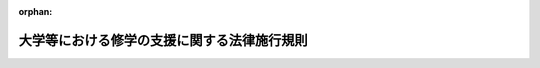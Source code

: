 .. _501M60000080006_20250401_507M60000080010:

:orphan:

============================================
大学等における修学の支援に関する法律施行規則
============================================

.. raw:: html
    
    
    <main id="contentsLaw" class="active">
    <div id="innerDocument" class="active">
    
    
    
    
    <div style="margin-bottom: 12px;">
    <div id="lawTitleNo" style="font-size: 1.067rem; font-weight: bold;" class="_shokanBoxParent">令和元年文部科学省令第六号<div class="_shokanBox"></div>
    <div class="_inyoBox" id="_inyo_"></div>
    </div>
    <div id="lawTitle" style="margin-left: 3rem; font-size: 1.5rem; font-weight: bold; line-height: 1.25em;" class="_shokanBoxParent">
    <span data-xpath="">大学等における修学の支援に関する法律施行規則</span><div class="_shokanBox" id="_shokan_"><div class="_shokanBtnIcons"></div></div>
    <div class="_inyoBox" id="_inyo_"></div>
    </div>
    </div><section id="EnactStatement" class="active EnactStatement"><div class="_div_EnactStatement _shokanBoxParent" style="text-indent: 1em;">
    <span data-xpath="">大学等における修学の支援に関する法律（令和元年法律第八号）及び大学等における修学の支援に関する法律施行令（令和元年政令第四十九号）の規定に基づき、並びにこの法律を実施するため、大学等における修学の支援に関する法律施行規則を次のように定める。</span><div class="_shokanBox" id="_shokan_"><div class="_shokanBtnIcons"></div></div>
    <div class="_inyoBox" id="_inyo_"></div>
    </div></section><section id="MainProvision" class="active MainProvision"><section id="" class="active Article"><div style="margin-left: 1em; font-weight: bold;" class="_div_ArticleCaption _shokanBoxParent">
    <span data-xpath="">（短期大学及び高等専門学校の専攻科）</span><div class="_shokanBox" id="_shokan_"><div class="_shokanBtnIcons"></div></div>
    <div class="_inyoBox" id="_inyo_"></div>
    </div>
    <div style="margin-left: 1em; text-indent: -1em;" id="" class="_div_ArticleTitle _shokanBoxParent">
    <span style="font-weight: bold;">第一条</span>　<span data-xpath="">大学等における修学の支援に関する法律（以下「法」という。）第二条第二項の文部科学省令で定める短期大学の専攻科及び高等専門学校の専攻科は、学位規則（昭和二十八年文部省令第九号）第六条第一項に規定する独立行政法人大学改革支援・学位授与機構が定める要件を満たす専攻科（以下「認定専攻科」という。）とする。</span><div class="_shokanBox" id="_shokan_"><div class="_shokanBtnIcons"></div></div>
    <div class="_inyoBox" id="_inyo_"></div>
    </div></section><section id="" class="active Article"><div style="margin-left: 1em; font-weight: bold;" class="_div_ArticleCaption _shokanBoxParent">
    <span data-xpath="">（子に類する者）</span><div class="_shokanBox" id="_shokan_"><div class="_shokanBtnIcons"></div></div>
    <div class="_inyoBox" id="_inyo_"></div>
    </div>
    <div style="margin-left: 1em; text-indent: -1em;" id="" class="_div_ArticleTitle _shokanBoxParent">
    <span style="font-weight: bold;">第一条の二</span>　<span data-xpath="">法第二条第三項の文部科学省令で定める者は、第十条第四項に規定する生計維持者（以下この条において単に「生計維持者」という。）の扶養親族（大学等における修学の支援に関する法律施行令（令和元年政令第四十九号。以下「施行令」という。）第二条第二項に規定する授業料等減免実施年度分の地方税法（昭和二十五年法律第二百二十六号）の規定による市町村民税（同法の規定による特別区民税を含む。以下同じ。）に係る生計維持者の扶養親族（当該生計維持者が、同項ただし書に規定する市町村民税の所得割の賦課期日において同法の施行地に住所を有しない場合にあっては、これに準ずる者として適切と認められる者）をいい、生計維持者のいずれかの尊属である者及び扶養する生計維持者の年長者（生計維持者のいずれかの子を除く。）である者を除く。以下同じ。）である者（生計維持者のいずれかの子を除く。）及び当該者に準ずる者として文部科学大臣が定めるものとする。</span><div class="_shokanBox" id="_shokan_"><div class="_shokanBtnIcons"></div></div>
    <div class="_inyoBox" id="_inyo_"></div>
    </div></section><section id="" class="active Article"><div style="margin-left: 1em; font-weight: bold;" class="_div_ArticleCaption _shokanBoxParent">
    <span data-xpath="">（大学等の確認要件）</span><div class="_shokanBox" id="_shokan_"><div class="_shokanBtnIcons"></div></div>
    <div class="_inyoBox" id="_inyo_"></div>
    </div>
    <div style="margin-left: 1em; text-indent: -1em;" id="" class="_div_ArticleTitle _shokanBoxParent">
    <span style="font-weight: bold;">第二条</span>　<span data-xpath="">法第三条第二項第一号の文部科学省令で定める基準は、次の各号のいずれにも適合するものであることとする。</span><div class="_shokanBox" id="_shokan_"><div class="_shokanBtnIcons"></div></div>
    <div class="_inyoBox" id="_inyo_"></div>
    </div>
    <div id="" style="margin-left: 2em; text-indent: -1em;" class="_div_ItemSentence _shokanBoxParent">
    <span style="font-weight: bold;">一</span>　<span data-xpath="">大学（学校教育法（昭和二十二年法律第二十六号）第百三条に規定する大学を除き、短期大学の認定専攻科を含む。）、高等専門学校（第四学年、第五学年及び認定専攻科に限る。）及び専門学校（専門課程を置く専修学校をいい、専門課程に限る。以下同じ。）（以下「大学等」という。）の学部等（学部、学科又はこれらに準ずるもの（独立行政法人日本学生支援機構法（平成十五年法律第九十四号）第十三条第一項第一号に規定する学資の支給及び法第四条第一項の規定による授業料等の減免の対象者が在学できないことが明らかにされているものを除く。）をいう。第三号ハ、第十条第二項第二号イ及び別表第二を除き、以下同じ。）ごとに、実務の経験を有する教員が担当する授業科目その他の実践的な教育が行われる授業科目（実践的な教育が行われる旨が第三号イに規定する授業計画書に記載されているものに限る。）の単位数又は授業時数が別表第一に定める基準数以上であること。</span><div class="_shokanBox" id="_shokan_"><div class="_shokanBtnIcons"></div></div>
    <div class="_inyoBox" id="_inyo_"></div>
    </div>
    <div id="" style="margin-left: 2em; text-indent: -1em;" class="_div_ItemSentence _shokanBoxParent">
    <span style="font-weight: bold;">二</span>　<span data-xpath="">大学等の設置者（国立大学法人（国立大学法人法（平成十五年法律第百十二号）第二条第一項に規定する国立大学法人をいう。次条第一号及び第四条第二項において同じ。）、独立行政法人国立高等専門学校機構、公立大学法人（地方独立行政法人法（平成十五年法律第百十八号）第六十八条第一項に規定する公立大学法人をいう。次条第一号において同じ。）及び学校法人等（私立学校法（昭和二十四年法律第二百七十号）第三条に規定する学校法人及び同法第百五十二条第五項に規定する法人をいう。次条第二号イ及びロにおいて同じ。）（第四号ロ及び第四条第三項において「大学等の設置及び運営を主たる目的とする法人」という。）に限る。）の役員（監事を除く。）のうちに、その任命又は選任の際現に当該大学等の設置者の役員又は職員でない者（第三項において「学外者」という。）が二人以上含まれること。</span><div class="_shokanBox" id="_shokan_"><div class="_shokanBtnIcons"></div></div>
    <div class="_inyoBox" id="_inyo_"></div>
    </div>
    <div id="" style="margin-left: 2em; text-indent: -1em;" class="_div_ItemSentence _shokanBoxParent">
    <span style="font-weight: bold;">三</span>　<span data-xpath="">大学等において、客観性及び厳格性が確保された学修の成果に係る評価（イにおいて「成績評価」という。）の適正な管理に関する事項として次に掲げる事項を実施すること。</span><div class="_shokanBox" id="_shokan_"><div class="_shokanBtnIcons"></div></div>
    <div class="_inyoBox" id="_inyo_"></div>
    </div>
    <div style="margin-left: 3em; text-indent: -1em;" class="_div_Subitem1Sentence _shokanBoxParent">
    <span style="font-weight: bold;">イ</span>　<span data-xpath="">毎年度、授業計画書（授業科目、授業の方法及び内容、年間の授業の計画、成績評価の方法及び基準その他の授業の実施に関する事項を記載したものをいう。）を公表すること。</span><div class="_shokanBox" id="_shokan_"><div class="_shokanBtnIcons"></div></div>
    <div class="_inyoBox"></div>
    </div>
    <div style="margin-left: 3em; text-indent: -1em;" class="_div_Subitem1Sentence _shokanBoxParent">
    <span style="font-weight: bold;">ロ</span>　<span data-xpath="">大学等が定める適切な方法により学修の成果を評価して単位の授与又は履修の認定を行うこと。</span><div class="_shokanBox" id="_shokan_"><div class="_shokanBtnIcons"></div></div>
    <div class="_inyoBox"></div>
    </div>
    <div style="margin-left: 3em; text-indent: -1em;" class="_div_Subitem1Sentence _shokanBoxParent">
    <span style="font-weight: bold;">ハ</span>　<span data-xpath="">学生等の履修科目に係る成績の平均を数値で表す客観的な指標又はこれに準ずるもの（以下「ＧＰＡ等」という。）及びその算出方法の設定、公表及び適切な運用を行うとともに、別表第二備考第二号に規定する学部等ごとにＧＰＡ等の分布状況を把握すること。</span><div class="_shokanBox" id="_shokan_"><div class="_shokanBtnIcons"></div></div>
    <div class="_inyoBox"></div>
    </div>
    <div style="margin-left: 3em; text-indent: -1em;" class="_div_Subitem1Sentence _shokanBoxParent">
    <span style="font-weight: bold;">ニ</span>　<span data-xpath="">卒業又は全課程の修了の認定に関する方針を公表するとともに、当該方針を踏まえ卒業又は全課程の修了の認定を行うこと。</span><div class="_shokanBox" id="_shokan_"><div class="_shokanBtnIcons"></div></div>
    <div class="_inyoBox"></div>
    </div>
    <div id="" style="margin-left: 2em; text-indent: -1em;" class="_div_ItemSentence _shokanBoxParent">
    <span style="font-weight: bold;">四</span>　<span data-xpath="">次に掲げるものを公表すること。</span><div class="_shokanBox" id="_shokan_"><div class="_shokanBtnIcons"></div></div>
    <div class="_inyoBox" id="_inyo_"></div>
    </div>
    <div style="margin-left: 3em; text-indent: -1em;" class="_div_Subitem1Sentence _shokanBoxParent">
    <span style="font-weight: bold;">イ</span>　<span data-xpath="">大学等の設置者（国及び地方公共団体を除く。）が関係法令の規定に基づき作成すべき財務諸表等（当該関係法令の規定に基づき財務諸表等の作成を要しないときは、貸借対照表及び収支計算書又はこれらに準ずる書類）</span><div class="_shokanBox" id="_shokan_"><div class="_shokanBtnIcons"></div></div>
    <div class="_inyoBox"></div>
    </div>
    <div style="margin-left: 3em; text-indent: -1em;" class="_div_Subitem1Sentence _shokanBoxParent">
    <span style="font-weight: bold;">ロ</span>　<span data-xpath="">大学等の設置者（大学等の設置及び運営を主たる目的とする法人に限る。）の役員（監事を除く。）の氏名が記載された名簿</span><div class="_shokanBox" id="_shokan_"><div class="_shokanBtnIcons"></div></div>
    <div class="_inyoBox"></div>
    </div>
    <div style="margin-left: 3em; text-indent: -1em;" class="_div_Subitem1Sentence _shokanBoxParent">
    <span style="font-weight: bold;">ハ</span>　<span data-xpath="">学校教育法第百九条第一項（同法第百二十三条において準用する場合を含む。）に規定する点検及び評価の結果</span><div class="_shokanBox" id="_shokan_"><div class="_shokanBtnIcons"></div></div>
    <div class="_inyoBox"></div>
    </div>
    <div style="margin-left: 3em; text-indent: -1em;" class="_div_Subitem1Sentence _shokanBoxParent">
    <span style="font-weight: bold;">ニ</span>　<span data-xpath="">学校教育法施行規則（昭和二十二年文部省令第十一号）第百七十二条の二第一項各号（同令第百七十九条において準用する場合を含む。）に掲げる情報（専門学校にあっては、同令第百八十九条において準用する同令第六十七条の規定による評価の結果及び様式第二号の一から様式第二号の四までの申請書に記載すべき情報）</span><div class="_shokanBox" id="_shokan_"><div class="_shokanBtnIcons"></div></div>
    <div class="_inyoBox"></div>
    </div>
    <div style="margin-left: 1em; text-indent: -1em;" class="_div_ParagraphSentence _shokanBoxParent">
    <span style="font-weight: bold;">２</span>　<span data-xpath="">前項第一号の実務の経験は、その者の担当する授業科目に関連する実務の経験でなければならない。</span><div class="_shokanBox" id="_shokan_"><div class="_shokanBtnIcons"></div></div>
    <div class="_inyoBox" id="_inyo_"></div>
    </div>
    <div style="margin-left: 1em; text-indent: -1em;" class="_div_ParagraphSentence _shokanBoxParent">
    <span style="font-weight: bold;">３</span>　<span data-xpath="">学外者である役員が再任される場合において、その最初の任命又は選任の際現に大学等の設置者の役員又は職員でなかったときの第一項第二号の規定の適用については、その再任の際現に当該大学等の設置者の役員又は職員でない者とみなす。</span><div class="_shokanBox" id="_shokan_"><div class="_shokanBtnIcons"></div></div>
    <div class="_inyoBox" id="_inyo_"></div>
    </div>
    <div style="margin-left: 1em; text-indent: -1em;" class="_div_ParagraphSentence _shokanBoxParent">
    <span style="font-weight: bold;">４</span>　<span data-xpath="">第一項第四号に規定する公表は、刊行物への掲載、インターネットの利用その他広く周知を図ることができる方法によって行うものとする。</span><div class="_shokanBox" id="_shokan_"><div class="_shokanBtnIcons"></div></div>
    <div class="_inyoBox" id="_inyo_"></div>
    </div></section><section id="" class="active Article"><div style="margin-left: 1em; text-indent: -1em;" id="" class="_div_ArticleTitle _shokanBoxParent">
    <span style="font-weight: bold;">第三条</span>　<span data-xpath="">法第三条第二項第二号の文部科学省令で定める基準は、次の各号のいずれかに適合するものであることとする。</span><div class="_shokanBox" id="_shokan_"><div class="_shokanBtnIcons"></div></div>
    <div class="_inyoBox" id="_inyo_"></div>
    </div>
    <div id="" style="margin-left: 2em; text-indent: -1em;" class="_div_ItemSentence _shokanBoxParent">
    <span style="font-weight: bold;">一</span>　<span data-xpath="">大学等の設置者が国（国立大学法人及び独立行政法人（独立行政法人通則法（平成十一年法律第百三号）第二条第一項に規定する独立行政法人をいう。）を含む。）又は地方公共団体（公立大学法人及び地方独立行政法人（地方独立行政法人法第二条第一項に規定する地方独立行政法人をいい、公立大学法人を除く。）を含む。）であること。</span><div class="_shokanBox" id="_shokan_"><div class="_shokanBtnIcons"></div></div>
    <div class="_inyoBox" id="_inyo_"></div>
    </div>
    <div id="" style="margin-left: 2em; text-indent: -1em;" class="_div_ItemSentence _shokanBoxParent">
    <span style="font-weight: bold;">二</span>　<span data-xpath="">次のイ又はロのいずれかに該当し、かつ、ハに該当すること。</span><div class="_shokanBox" id="_shokan_"><div class="_shokanBtnIcons"></div></div>
    <div class="_inyoBox" id="_inyo_"></div>
    </div>
    <div style="margin-left: 3em; text-indent: -1em;" class="_div_Subitem1Sentence _shokanBoxParent">
    <span style="font-weight: bold;">イ</span>　<span data-xpath="">大学等の設置者の直前三年のいずれかの事業年度の収支計算書又はこれに準ずる書類において、学校法人会計基準（昭和四十六年文部省令第十八号）第二十八条第二項に規定する当該会計年度の経常収支差額（学校法人等以外の大学等の設置者にあっては、これに準ずるもの）が零以上であること。</span><div class="_shokanBox" id="_shokan_"><div class="_shokanBtnIcons"></div></div>
    <div class="_inyoBox"></div>
    </div>
    <div style="margin-left: 3em; text-indent: -1em;" class="_div_Subitem1Sentence _shokanBoxParent">
    <span style="font-weight: bold;">ロ</span>　<span data-xpath="">大学等の設置者の直前の事業年度の貸借対照表又はこれに準ずる書類において、（１）に掲げる資産の合計額から（２）に掲げる負債の合計額を控除した額（学校法人等以外の大学等の設置者にあっては、これに準ずるもの）が零以上であること。</span><div class="_shokanBox" id="_shokan_"><div class="_shokanBtnIcons"></div></div>
    <div class="_inyoBox"></div>
    </div>
    <div style="margin-left: 4em; text-indent: -1em;" class="_div_Subitem2Sentence _shokanBoxParent">
    <span style="font-weight: bold;">（１）</span>　<span data-xpath="">学校法人会計基準別表第一に規定する特定資産、その他の固定資産のうち有価証券並びに流動資産のうち現金預金及び有価証券（以下この号において「運用資産」という。）並びに当該学校法人等が追加又は細分した小科目であって運用資産に準ずるもの</span><div class="_shokanBox" id="_shokan_"><div class="_shokanBtnIcons"></div></div>
    <div class="_inyoBox"></div>
    </div>
    <div style="margin-left: 4em; text-indent: -1em;" class="_div_Subitem2Sentence _shokanBoxParent">
    <span style="font-weight: bold;">（２）</span>　<span data-xpath="">学校法人会計基準別表第一に規定する固定負債のうち長期借入金、学校債及び長期未払金並びに流動負債のうち短期借入金、１年以内償還予定学校債、手形債務及び未払金（以下この号において「外部負債」という。）並びに当該学校法人等が追加又は細分した小科目であって外部負債に準ずるもの</span><div class="_shokanBox" id="_shokan_"><div class="_shokanBtnIcons"></div></div>
    <div class="_inyoBox"></div>
    </div>
    <div style="margin-left: 3em; text-indent: -1em;" class="_div_Subitem1Sentence _shokanBoxParent">
    <span style="font-weight: bold;">ハ</span>　<span data-xpath="">直近三年度のいずれかにおいて、大学等（短期大学の認定専攻科及び高等専門学校の認定専攻科を除く。以下この号において同じ。）の収容定員（昼間又は夜間において授業を行う学部、学科又はこれらに準ずるものが通信教育を併せ行う場合の当該通信教育（以下この号において「併設通信教育」という。）に係る収容定員を除く。以下この号、次条第六項及び附則第三条第三項において同じ。）の充足率（五月一日現在における収容定員の数に対する当該大学等に在学する学生等（併設通信教育に係る学生等を除く。）の数の比率をいう。次条第六項及び附則第三条第三項において同じ。）が次の（１）又は（２）に掲げる大学等の区分に応じ、それぞれ（１）又は（２）に定める割合以上であること。</span><div class="_shokanBox" id="_shokan_"><div class="_shokanBtnIcons"></div></div>
    <div class="_inyoBox"></div>
    </div>
    <div style="margin-left: 4em; text-indent: -1em;" class="_div_Subitem2Sentence _shokanBoxParent">
    <span style="font-weight: bold;">（１）</span>　<span data-xpath="">大学及び高等専門学校</span>　<span data-xpath="">八割</span><div class="_shokanBox" id="_shokan_"><div class="_shokanBtnIcons"></div></div>
    <div class="_inyoBox"></div>
    </div>
    <div style="margin-left: 4em; text-indent: -1em;" class="_div_Subitem2Sentence _shokanBoxParent">
    <span style="font-weight: bold;">（２）</span>　<span data-xpath="">専門学校</span>　<span data-xpath="">五割</span><div class="_shokanBox" id="_shokan_"><div class="_shokanBtnIcons"></div></div>
    <div class="_inyoBox"></div>
    </div></section><section id="" class="active Article"><div style="margin-left: 1em; font-weight: bold;" class="_div_ArticleCaption _shokanBoxParent">
    <span data-xpath="">（大学等の確認要件の特例）</span><div class="_shokanBox" id="_shokan_"><div class="_shokanBtnIcons"></div></div>
    <div class="_inyoBox" id="_inyo_"></div>
    </div>
    <div style="margin-left: 1em; text-indent: -1em;" id="" class="_div_ArticleTitle _shokanBoxParent">
    <span style="font-weight: bold;">第四条</span>　<span data-xpath="">第二条第一項第一号の基準に適合しない学部等がその教育上の目的に照らし同号の基準に適合しないことについて合理的な理由があるときは、当該学部等は、同号の基準に適合したものとみなす。</span><div class="_shokanBox" id="_shokan_"><div class="_shokanBtnIcons"></div></div>
    <div class="_inyoBox" id="_inyo_"></div>
    </div>
    <div style="margin-left: 1em; text-indent: -1em;" class="_div_ParagraphSentence _shokanBoxParent">
    <span style="font-weight: bold;">２</span>　<span data-xpath="">大学等の設置者が国立大学法人法別表第一の第四欄に定める理事の員数が三人以下である国立大学法人であるときは、第二条第一項第二号の規定の適用については、同号中「二人以上含まれる」とあるのは「含まれる」とする。</span><div class="_shokanBox" id="_shokan_"><div class="_shokanBtnIcons"></div></div>
    <div class="_inyoBox" id="_inyo_"></div>
    </div>
    <div style="margin-left: 1em; text-indent: -1em;" class="_div_ParagraphSentence _shokanBoxParent">
    <span style="font-weight: bold;">３</span>　<span data-xpath="">大学等の設置者が大学等の設置及び運営を主たる目的とする法人以外の法人又は個人であるときは、第二条第一項第二号の基準に代えて、当該大学等の教育について当該大学等の職員でない者の意見を反映することができる組織（当該組織の設置及び運営を定める規程が作成されているものに限る。）の構成員のうちに、当該大学等の職員でない者が二人以上含まれることを基準とする。</span><div class="_shokanBox" id="_shokan_"><div class="_shokanBtnIcons"></div></div>
    <div class="_inyoBox" id="_inyo_"></div>
    </div>
    <div style="margin-left: 1em; text-indent: -1em;" class="_div_ParagraphSentence _shokanBoxParent">
    <span style="font-weight: bold;">４</span>　<span data-xpath="">確認大学等のうち、前条第二号ハに該当しない大学又は高等専門学校が、同号イ又はロのいずれかに該当し、かつ、次の各号に掲げる場合のいずれかに該当するときは、当該大学又は高等専門学校は前条第二号の基準に適合したものとみなす。</span><div class="_shokanBox" id="_shokan_"><div class="_shokanBtnIcons"></div></div>
    <div class="_inyoBox" id="_inyo_"></div>
    </div>
    <div id="" style="margin-left: 2em; text-indent: -1em;" class="_div_ItemSentence _shokanBoxParent">
    <span style="font-weight: bold;">一</span>　<span data-xpath="">次のイ及びロのいずれにも該当する場合</span><div class="_shokanBox" id="_shokan_"><div class="_shokanBtnIcons"></div></div>
    <div class="_inyoBox" id="_inyo_"></div>
    </div>
    <div style="margin-left: 3em; text-indent: -1em;" class="_div_Subitem1Sentence _shokanBoxParent">
    <span style="font-weight: bold;">イ</span>　<span data-xpath="">直前の年度に当該大学（別科及び専攻科並びに大学院を除く。）又は高等専門学校（専攻科を除く。）を卒業した者のうちに大学（別科を除く。）、高等専門学校又は専門学校に進学した者及び就職した者が占める割合が九割を超える場合</span><div class="_shokanBox" id="_shokan_"><div class="_shokanBtnIcons"></div></div>
    <div class="_inyoBox"></div>
    </div>
    <div style="margin-left: 3em; text-indent: -1em;" class="_div_Subitem1Sentence _shokanBoxParent">
    <span style="font-weight: bold;">ロ</span>　<span data-xpath="">前条第二号ハの規定により算出した直近の年度の収容定員の充足率が五割以上である場合</span><div class="_shokanBox" id="_shokan_"><div class="_shokanBtnIcons"></div></div>
    <div class="_inyoBox"></div>
    </div>
    <div id="" style="margin-left: 2em; text-indent: -1em;" class="_div_ItemSentence _shokanBoxParent">
    <span style="font-weight: bold;">二</span>　<span data-xpath="">地域の経済社会において重要な役割を担う専門的な知識又は技術を有する人材の養成を行うものとして文部科学大臣が認める場合</span><div class="_shokanBox" id="_shokan_"><div class="_shokanBtnIcons"></div></div>
    <div class="_inyoBox" id="_inyo_"></div>
    </div>
    <div style="margin-left: 1em; text-indent: -1em;" class="_div_ParagraphSentence _shokanBoxParent">
    <span style="font-weight: bold;">５</span>　<span data-xpath="">確認大学等のうち、前条第二号ハに該当しない専門学校が、同号イ又はロのいずれかに該当し、かつ、地域の経済社会において重要な役割を担う専門的な知識又は技術を有する人材の養成を行うものとして法第三条第一項に規定する文部科学大臣等（以下単に「文部科学大臣等」という。）が認める場合には、当該専門学校は前条第二号の基準に適合したものとみなす。</span><div class="_shokanBox" id="_shokan_"><div class="_shokanBtnIcons"></div></div>
    <div class="_inyoBox" id="_inyo_"></div>
    </div>
    <div style="margin-left: 1em; text-indent: -1em;" class="_div_ParagraphSentence _shokanBoxParent">
    <span style="font-weight: bold;">６</span>　<span data-xpath="">法第十三条第一項の規定により確認（法第三条第一項の確認をいう。以下単に「確認」という。）を取り消された大学又は高等専門学校（現に確認大学等であるものを除く。）のうち、前条第二号ハに該当しないものが、同号イ又はロのいずれかに該当し、かつ、直前三年度のいずれの年度においても、次の各号に掲げる場合のいずれにも該当するときは、前条第二号の基準に適合したものとみなす。</span><div class="_shokanBox" id="_shokan_"><div class="_shokanBtnIcons"></div></div>
    <div class="_inyoBox" id="_inyo_"></div>
    </div>
    <div id="" style="margin-left: 2em; text-indent: -1em;" class="_div_ItemSentence _shokanBoxParent">
    <span style="font-weight: bold;">一</span>　<span data-xpath="">当該大学（別科及び専攻科並びに大学院を除く。）又は高等専門学校（専攻科を除く。）を卒業した者のうちに大学（別科を除く。）、高等専門学校又は専門学校に進学した者及び就職した者が占める割合が九割を超える場合</span><div class="_shokanBox" id="_shokan_"><div class="_shokanBtnIcons"></div></div>
    <div class="_inyoBox" id="_inyo_"></div>
    </div>
    <div id="" style="margin-left: 2em; text-indent: -1em;" class="_div_ItemSentence _shokanBoxParent">
    <span style="font-weight: bold;">二</span>　<span data-xpath="">当該大学又は高等専門学校の収容定員の充足率が六割以上である場合</span><div class="_shokanBox" id="_shokan_"><div class="_shokanBtnIcons"></div></div>
    <div class="_inyoBox" id="_inyo_"></div>
    </div></section><section id="" class="active Article"><div style="margin-left: 1em; font-weight: bold;" class="_div_ArticleCaption _shokanBoxParent">
    <span data-xpath="">（確認の申請等）</span><div class="_shokanBox" id="_shokan_"><div class="_shokanBtnIcons"></div></div>
    <div class="_inyoBox" id="_inyo_"></div>
    </div>
    <div style="margin-left: 1em; text-indent: -1em;" id="" class="_div_ArticleTitle _shokanBoxParent">
    <span style="font-weight: bold;">第五条</span>　<span data-xpath="">大学等の設置者は、確認を受けようとするときは、当該確認を受けようとする年度の五月初日から六月末日までに、文部科学大臣等に対し、様式第一号及び様式第二号の一から様式第二号の四までの申請書（以下「確認申請書」という。）を提出するものとする。</span><div class="_shokanBox" id="_shokan_"><div class="_shokanBtnIcons"></div></div>
    <div class="_inyoBox" id="_inyo_"></div>
    </div>
    <div style="margin-left: 1em; text-indent: -1em;" class="_div_ParagraphSentence _shokanBoxParent">
    <span style="font-weight: bold;">２</span>　<span data-xpath="">前項の規定にかかわらず、確認を受けようとする大学等が学校教育法第四条第一項又は同法第百三十条第一項の認可（大学等の設置に係るものに限る。）を受けようとするものであるときは、当該認可を受けた後遅滞なく、確認申請書を提出するものとする。</span><div class="_shokanBox" id="_shokan_"><div class="_shokanBtnIcons"></div></div>
    <div class="_inyoBox" id="_inyo_"></div>
    </div>
    <div style="margin-left: 1em; text-indent: -1em;" class="_div_ParagraphSentence _shokanBoxParent">
    <span style="font-weight: bold;">３</span>　<span data-xpath="">確認大学等の設置者は、毎年六月末日までに、当該確認大学等に係る確認をした文部科学大臣等に対し、第一項の規定により提出した確認申請書に記載した事項についての直近の情報及び次の各号に掲げる事項を記載した確認申請書（次項、第七条第二項及び附則第三条第二項において「更新確認申請書」という。）を提出するものとする。</span><div class="_shokanBox" id="_shokan_"><div class="_shokanBtnIcons"></div></div>
    <div class="_inyoBox" id="_inyo_"></div>
    </div>
    <div id="" style="margin-left: 2em; text-indent: -1em;" class="_div_ItemSentence _shokanBoxParent">
    <span style="font-weight: bold;">一</span>　<span data-xpath="">当該確認大学等における前年度の授業料等減免対象者及び給付奨学生（独立行政法人日本学生支援機構に関する省令（平成十六年文部科学省令第二十三号。以下「機構省令」という。）第二十三条の四第四項に規定する給付奨学生をいう。以下同じ。）の数</span><div class="_shokanBox" id="_shokan_"><div class="_shokanBtnIcons"></div></div>
    <div class="_inyoBox" id="_inyo_"></div>
    </div>
    <div id="" style="margin-left: 2em; text-indent: -1em;" class="_div_ItemSentence _shokanBoxParent">
    <span style="font-weight: bold;">二</span>　<span data-xpath="">前年度に第十五条第一項の規定により法第四条第一項の認定（以下「減免認定」という。）又は法第六条第一項の認定（以下「減免変更認定」という。）の取消しを受けた者及び機構省令第二十三条の十第一項の規定により給付奨学生認定の取消しを受けた者の数</span><div class="_shokanBox" id="_shokan_"><div class="_shokanBtnIcons"></div></div>
    <div class="_inyoBox" id="_inyo_"></div>
    </div>
    <div id="" style="margin-left: 2em; text-indent: -1em;" class="_div_ItemSentence _shokanBoxParent">
    <span style="font-weight: bold;">三</span>　<span data-xpath="">前年度に第十五条第三項及び機構省令第二十三条の十第三項の規定により学業成績が不振である旨の警告を受けた者の数</span><div class="_shokanBox" id="_shokan_"><div class="_shokanBtnIcons"></div></div>
    <div class="_inyoBox" id="_inyo_"></div>
    </div>
    <div id="" style="margin-left: 2em; text-indent: -1em;" class="_div_ItemSentence _shokanBoxParent">
    <span style="font-weight: bold;">四</span>　<span data-xpath="">前年度に第十八条第一項第四号の規定により減免認定又は減免変更認定の効力の停止を受けた者及び機構省令第二十三条の十二第一項第四号の規定により給付奨学生認定の効力の停止を受けた者の数</span><div class="_shokanBox" id="_shokan_"><div class="_shokanBtnIcons"></div></div>
    <div class="_inyoBox" id="_inyo_"></div>
    </div>
    <div style="margin-left: 1em; text-indent: -1em;" class="_div_ParagraphSentence _shokanBoxParent">
    <span style="font-weight: bold;">４</span>　<span data-xpath="">第一項若しくは第二項の規定による確認申請書の提出又は第三項の規定による更新確認申請書の提出は、書面又は電磁的方法（電子情報処理組織を使用する方法その他の情報通信技術を利用する方法をいう。第十一条第五項及び第十三条第六項において同じ。）により行うものとする。</span><div class="_shokanBox" id="_shokan_"><div class="_shokanBtnIcons"></div></div>
    <div class="_inyoBox" id="_inyo_"></div>
    </div></section><section id="" class="active Article"><div style="margin-left: 1em; font-weight: bold;" class="_div_ArticleCaption _shokanBoxParent">
    <span data-xpath="">（聴聞決定予定日の通知）</span><div class="_shokanBox" id="_shokan_"><div class="_shokanBtnIcons"></div></div>
    <div class="_inyoBox" id="_inyo_"></div>
    </div>
    <div style="margin-left: 1em; text-indent: -1em;" id="" class="_div_ArticleTitle _shokanBoxParent">
    <span style="font-weight: bold;">第五条の二</span>　<span data-xpath="">施行令第一条第一項第三号の規定による通知をするときは、法第十一条第二項の規定による検査が行われた日から十日以内に、当該検査が行われた日から起算して六十日以内の特定の日を通知するものとする。</span><div class="_shokanBox" id="_shokan_"><div class="_shokanBtnIcons"></div></div>
    <div class="_inyoBox" id="_inyo_"></div>
    </div></section><section id="" class="active Article"><div style="margin-left: 1em; font-weight: bold;" class="_div_ArticleCaption _shokanBoxParent">
    <span data-xpath="">（確認の公表）</span><div class="_shokanBox" id="_shokan_"><div class="_shokanBtnIcons"></div></div>
    <div class="_inyoBox" id="_inyo_"></div>
    </div>
    <div style="margin-left: 1em; text-indent: -1em;" id="" class="_div_ArticleTitle _shokanBoxParent">
    <span style="font-weight: bold;">第六条</span>　<span data-xpath="">法第三条第三項の規定により文部科学大臣等が公表する事項は、確認大学等の名称及び所在地並びにその設置者の名称及び主たる事務所の所在地とする。</span><div class="_shokanBox" id="_shokan_"><div class="_shokanBtnIcons"></div></div>
    <div class="_inyoBox" id="_inyo_"></div>
    </div></section><section id="" class="active Article"><div style="margin-left: 1em; font-weight: bold;" class="_div_ArticleCaption _shokanBoxParent">
    <span data-xpath="">（確認の通知等）</span><div class="_shokanBox" id="_shokan_"><div class="_shokanBtnIcons"></div></div>
    <div class="_inyoBox" id="_inyo_"></div>
    </div>
    <div style="margin-left: 1em; text-indent: -1em;" id="" class="_div_ArticleTitle _shokanBoxParent">
    <span style="font-weight: bold;">第七条</span>　<span data-xpath="">文部科学大臣等は、確認をしたときは、遅滞なく、その旨を当該確認を受けた大学等の設置者に通知するものとする。</span><div class="_shokanBox" id="_shokan_"><div class="_shokanBtnIcons"></div></div>
    <div class="_inyoBox" id="_inyo_"></div>
    </div>
    <div style="margin-left: 1em; text-indent: -1em;" class="_div_ParagraphSentence _shokanBoxParent">
    <span style="font-weight: bold;">２</span>　<span data-xpath="">確認大学等の設置者は、前項の規定により確認をした旨の通知を受け、又は第五条第三項の規定により更新確認申請書を提出したときは、遅滞なく、当該確認に係る確認申請書又は当該更新確認申請書（いずれも様式第二号の一から様式第二号の四までの申請書の部分に限る。）をインターネットの利用により公表するものとする。</span><div class="_shokanBox" id="_shokan_"><div class="_shokanBtnIcons"></div></div>
    <div class="_inyoBox" id="_inyo_"></div>
    </div></section><section id="" class="active Article"><div style="margin-left: 1em; font-weight: bold;" class="_div_ArticleCaption _shokanBoxParent">
    <span data-xpath="">（確認要件を満たさなくなった場合等の届出）</span><div class="_shokanBox" id="_shokan_"><div class="_shokanBtnIcons"></div></div>
    <div class="_inyoBox" id="_inyo_"></div>
    </div>
    <div style="margin-left: 1em; text-indent: -1em;" id="" class="_div_ArticleTitle _shokanBoxParent">
    <span style="font-weight: bold;">第八条</span>　<span data-xpath="">確認大学等の設置者は、法第七条第一項第一号又は第三号に該当することとなったときは遅滞なく、同項第二号に該当することとなったときは当該確認大学等に係る確認を辞退する一年前までに、その旨を当該確認大学等に係る確認をした文部科学大臣等に届け出なければならない。</span><div class="_shokanBox" id="_shokan_"><div class="_shokanBtnIcons"></div></div>
    <div class="_inyoBox" id="_inyo_"></div>
    </div>
    <div style="margin-left: 1em; text-indent: -1em;" class="_div_ParagraphSentence _shokanBoxParent">
    <span style="font-weight: bold;">２</span>　<span data-xpath="">法第七条第一項第三号の文部科学省令で定める事項は、確認大学等の名称及び所在地並びにその設置者の名称及び主たる事務所の所在地とする。</span><div class="_shokanBox" id="_shokan_"><div class="_shokanBtnIcons"></div></div>
    <div class="_inyoBox" id="_inyo_"></div>
    </div></section><section id="" class="active Article"><div style="margin-left: 1em; font-weight: bold;" class="_div_ArticleCaption _shokanBoxParent">
    <span data-xpath="">（減免認定又は減免変更認定のための選考）</span><div class="_shokanBox" id="_shokan_"><div class="_shokanBtnIcons"></div></div>
    <div class="_inyoBox" id="_inyo_"></div>
    </div>
    <div style="margin-left: 1em; text-indent: -1em;" id="" class="_div_ArticleTitle _shokanBoxParent">
    <span style="font-weight: bold;">第九条</span>　<span data-xpath="">減免認定又は減免変更認定は、当該減免認定又は減免変更認定を受けようとする学生等の申請に基づき、その在学する確認大学等の設置者がそれぞれ次条第一項又は第六項に規定する選考により行うものとする。</span><div class="_shokanBox" id="_shokan_"><div class="_shokanBtnIcons"></div></div>
    <div class="_inyoBox" id="_inyo_"></div>
    </div>
    <div style="margin-left: 1em; text-indent: -1em;" class="_div_ParagraphSentence _shokanBoxParent">
    <span style="font-weight: bold;">２</span>　<span data-xpath="">減免認定又は減免変更認定は、当該減免認定又は減免変更認定を受けようとする学生等が日本国籍を有する者又は次の各号のいずれかに該当する者でなければ、行ってはならない。</span><div class="_shokanBox" id="_shokan_"><div class="_shokanBtnIcons"></div></div>
    <div class="_inyoBox" id="_inyo_"></div>
    </div>
    <div id="" style="margin-left: 2em; text-indent: -1em;" class="_div_ItemSentence _shokanBoxParent">
    <span style="font-weight: bold;">一</span>　<span data-xpath="">日本国との平和条約に基づき日本の国籍を離脱した者等の出入国管理に関する特例法（平成三年法律第七十一号）に定める法定特別永住者として本邦に在留する者</span><div class="_shokanBox" id="_shokan_"><div class="_shokanBtnIcons"></div></div>
    <div class="_inyoBox" id="_inyo_"></div>
    </div>
    <div id="" style="margin-left: 2em; text-indent: -1em;" class="_div_ItemSentence _shokanBoxParent">
    <span style="font-weight: bold;">二</span>　<span data-xpath="">出入国管理及び難民認定法（昭和二十六年政令第三百十九号）別表第一の四の表の家族滞在の在留資格をもって本邦に在留する者であって、次のいずれにも該当するもの</span><div class="_shokanBox" id="_shokan_"><div class="_shokanBtnIcons"></div></div>
    <div class="_inyoBox" id="_inyo_"></div>
    </div>
    <div style="margin-left: 3em; text-indent: -1em;" class="_div_Subitem1Sentence _shokanBoxParent">
    <span style="font-weight: bold;">イ</span>　<span data-xpath="">本邦で出生し、又は十二歳に達した日の属する学年の末日までに初めて本邦に上陸した者</span><div class="_shokanBox" id="_shokan_"><div class="_shokanBtnIcons"></div></div>
    <div class="_inyoBox"></div>
    </div>
    <div style="margin-left: 3em; text-indent: -1em;" class="_div_Subitem1Sentence _shokanBoxParent">
    <span style="font-weight: bold;">ロ</span>　<span data-xpath="">本邦において、小学校、義務教育学校の前期課程又は特別支援学校の小学部及び中学校、義務教育学校の後期課程、中等教育学校の前期課程又は特別支援学校の中学部を卒業又は修了した者であって、次のいずれかに該当するもの</span><div class="_shokanBox" id="_shokan_"><div class="_shokanBtnIcons"></div></div>
    <div class="_inyoBox"></div>
    </div>
    <div style="margin-left: 4em; text-indent: -1em;" class="_div_Subitem2Sentence _shokanBoxParent">
    <span style="font-weight: bold;">（１）</span>　<span data-xpath="">本邦において、高等学校、中等教育学校の後期課程、特別支援学校の高等部、高等専門学校の第三学年又は専修学校の高等課程（修業年限が三年以上のものに限る。）を卒業又は修了した者</span><div class="_shokanBox" id="_shokan_"><div class="_shokanBtnIcons"></div></div>
    <div class="_inyoBox"></div>
    </div>
    <div style="margin-left: 4em; text-indent: -1em;" class="_div_Subitem2Sentence _shokanBoxParent">
    <span style="font-weight: bold;">（２）</span>　<span data-xpath="">学校教育法施行規則第百五十条第五号から第六号まで又は第百八十三条第二号に該当する者</span><div class="_shokanBox" id="_shokan_"><div class="_shokanBtnIcons"></div></div>
    <div class="_inyoBox"></div>
    </div>
    <div style="margin-left: 3em; text-indent: -1em;" class="_div_Subitem1Sentence _shokanBoxParent">
    <span style="font-weight: bold;">ハ</span>　<span data-xpath="">大学等の卒業又は修了後、就労して引き続き本邦に在留する意思があると学校の長が認めた者</span><div class="_shokanBox" id="_shokan_"><div class="_shokanBtnIcons"></div></div>
    <div class="_inyoBox"></div>
    </div>
    <div id="" style="margin-left: 2em; text-indent: -1em;" class="_div_ItemSentence _shokanBoxParent">
    <span style="font-weight: bold;">三</span>　<span data-xpath="">本邦における在留期間その他の事情を総合的に勘案して前号に掲げる者に準ずると学校の長が認めた者</span><div class="_shokanBox" id="_shokan_"><div class="_shokanBtnIcons"></div></div>
    <div class="_inyoBox" id="_inyo_"></div>
    </div>
    <div id="" style="margin-left: 2em; text-indent: -1em;" class="_div_ItemSentence _shokanBoxParent">
    <span style="font-weight: bold;">四</span>　<span data-xpath="">出入国管理及び難民認定法別表第二の永住者、日本人の配偶者等又は永住者の配偶者等の在留資格をもって本邦に在留する者</span><div class="_shokanBox" id="_shokan_"><div class="_shokanBtnIcons"></div></div>
    <div class="_inyoBox" id="_inyo_"></div>
    </div>
    <div id="" style="margin-left: 2em; text-indent: -1em;" class="_div_ItemSentence _shokanBoxParent">
    <span style="font-weight: bold;">五</span>　<span data-xpath="">出入国管理及び難民認定法別表第二の定住者の在留資格をもって本邦に在留する者であって、同表の永住者又は永住者の配偶者等に準ずるとその在学する学校の長が認めたもの</span><div class="_shokanBox" id="_shokan_"><div class="_shokanBtnIcons"></div></div>
    <div class="_inyoBox" id="_inyo_"></div>
    </div></section><section id="" class="active Article"><div style="margin-left: 1em; text-indent: -1em;" id="" class="_div_ArticleTitle _shokanBoxParent">
    <span style="font-weight: bold;">第十条</span>　<span data-xpath="">減免認定を受けようとする者に係る選考は、次の各号のいずれにも該当しない学生等（以下「選考対象者」という。）について行うものとする。</span><div class="_shokanBox" id="_shokan_"><div class="_shokanBtnIcons"></div></div>
    <div class="_inyoBox" id="_inyo_"></div>
    </div>
    <div id="" style="margin-left: 2em; text-indent: -1em;" class="_div_ItemSentence _shokanBoxParent">
    <span style="font-weight: bold;">一</span>　<span data-xpath="">過去に減免認定を受けたことがある者（次号イ又はロに掲げる者であって過去に第十五条第一項に規定する減免認定又は減免変更認定の取消しを受けたことがないものを除く。）</span><div class="_shokanBox" id="_shokan_"><div class="_shokanBtnIcons"></div></div>
    <div class="_inyoBox" id="_inyo_"></div>
    </div>
    <div id="" style="margin-left: 2em; text-indent: -1em;" class="_div_ItemSentence _shokanBoxParent">
    <span style="font-weight: bold;">二</span>　<span data-xpath="">高等学校又は高等専門学校（第一学年から第三学年までに限る。）若しくは専修学校の高等課程（次項第一号イにおいて「高等学校等」という。）を初めて卒業又は修了した日の属する年度の翌年度の末日からその在学する確認大学等に入学（高等専門学校の第四学年への進級を含む。以下同じ。）した日（次のイ又はロに掲げる者にあっては、それぞれイ又はロに定める日とする。以下この号において同じ。）までの期間が二年を経過した者</span><div class="_shokanBox" id="_shokan_"><div class="_shokanBtnIcons"></div></div>
    <div class="_inyoBox" id="_inyo_"></div>
    </div>
    <div style="margin-left: 3em; text-indent: -1em;" class="_div_Subitem1Sentence _shokanBoxParent">
    <span style="font-weight: bold;">イ</span>　<span data-xpath="">第二十条第一号の編入学、同条第二号の入学又は同条第三号の転学（以下この条において「編入学等」という。）をした者であって、編入学等の前に在学していた確認大学等に在学しなくなった日から当該編入学等をした日までの期間が一年を経過していないもの</span>　<span data-xpath="">編入学等の前に在学していた確認大学等に入学した日</span><div class="_shokanBox" id="_shokan_"><div class="_shokanBtnIcons"></div></div>
    <div class="_inyoBox"></div>
    </div>
    <div style="margin-left: 3em; text-indent: -1em;" class="_div_Subitem1Sentence _shokanBoxParent">
    <span style="font-weight: bold;">ロ</span>　<span data-xpath="">確認を受けた短期大学の認定専攻科又は高等専門学校の認定専攻科に入学した者であって、当該入学前に在学していた確認大学等に在学しなくなった日から当該確認を受けた短期大学の認定専攻科又は高等専門学校の認定専攻科に入学した日までの期間が一年を経過していないもの</span>　<span data-xpath="">確認を受けた短期大学の認定専攻科又は高等専門学校の認定専攻科への入学前に在学していた確認大学等に入学した日</span><div class="_shokanBox" id="_shokan_"><div class="_shokanBtnIcons"></div></div>
    <div class="_inyoBox"></div>
    </div>
    <div id="" style="margin-left: 2em; text-indent: -1em;" class="_div_ItemSentence _shokanBoxParent">
    <span style="font-weight: bold;">三</span>　<span data-xpath="">学校教育法施行規則第百五十条第一号、第二号又は第四号に該当する者となった日の属する年度の翌年度の末日からその在学する確認大学等に入学した日までの期間が二年を経過した者</span><div class="_shokanBox" id="_shokan_"><div class="_shokanBtnIcons"></div></div>
    <div class="_inyoBox" id="_inyo_"></div>
    </div>
    <div id="" style="margin-left: 2em; text-indent: -1em;" class="_div_ItemSentence _shokanBoxParent">
    <span style="font-weight: bold;">四</span>　<span data-xpath="">機構省令第二十三条の二第一項第二号に規定する認定試験受験資格取得年度の初日から機構省令第二十一条第一項第二号に規定する認定試験合格者（次号において単に「認定試験合格者」という。）となった日の属する年度の末日までの期間が五年を経過した者（機構省令第二十三条の二第一項第二号に規定する機構確認者（次項第一号において単に「機構確認者」という。）を除く。）</span><div class="_shokanBox" id="_shokan_"><div class="_shokanBtnIcons"></div></div>
    <div class="_inyoBox" id="_inyo_"></div>
    </div>
    <div id="" style="margin-left: 2em; text-indent: -1em;" class="_div_ItemSentence _shokanBoxParent">
    <span style="font-weight: bold;">五</span>　<span data-xpath="">認定試験合格者となった日の属する年度の翌年度の末日からその在学する確認大学等に入学した日までの期間が二年を経過した者</span><div class="_shokanBox" id="_shokan_"><div class="_shokanBtnIcons"></div></div>
    <div class="_inyoBox" id="_inyo_"></div>
    </div>
    <div id="" style="margin-left: 2em; text-indent: -1em;" class="_div_ItemSentence _shokanBoxParent">
    <span style="font-weight: bold;">六</span>　<span data-xpath="">学校教育法施行規則第百五十条第六号又は同令第百八十三条第二号に該当する者であって、高等学校に在学しなくなった日の翌年度の末日からその在学する確認大学等に入学した日までの期間が二年を経過したもの</span><div class="_shokanBox" id="_shokan_"><div class="_shokanBtnIcons"></div></div>
    <div class="_inyoBox" id="_inyo_"></div>
    </div>
    <div id="" style="margin-left: 2em; text-indent: -1em;" class="_div_ItemSentence _shokanBoxParent">
    <span style="font-weight: bold;">七</span>　<span data-xpath="">学校教育法施行規則第百五十条第七号又は同令第百八十三条第三号に該当する者であって、その在学する確認大学等に入学した日が二十歳に達した日の属する年度の翌年度の末日より後の日であるもの</span><div class="_shokanBox" id="_shokan_"><div class="_shokanBtnIcons"></div></div>
    <div class="_inyoBox" id="_inyo_"></div>
    </div>
    <div id="" style="margin-left: 2em; text-indent: -1em;" class="_div_ItemSentence _shokanBoxParent">
    <span style="font-weight: bold;">八</span>　<span data-xpath="">確認大学等における学業成績が別表第二の上欄に定める廃止の区分に該当する者</span><div class="_shokanBox" id="_shokan_"><div class="_shokanBtnIcons"></div></div>
    <div class="_inyoBox" id="_inyo_"></div>
    </div>
    <div id="" style="margin-left: 2em; text-indent: -1em;" class="_div_ItemSentence _shokanBoxParent">
    <span style="font-weight: bold;">九</span>　<span data-xpath="">同時に二以上の確認大学等に在学する学生等にあっては、他の確認大学等において、前条第一項の申請を行っている者</span><div class="_shokanBox" id="_shokan_"><div class="_shokanBtnIcons"></div></div>
    <div class="_inyoBox" id="_inyo_"></div>
    </div>
    <div style="margin-left: 1em; text-indent: -1em;" class="_div_ParagraphSentence _shokanBoxParent">
    <span style="font-weight: bold;">２</span>　<span data-xpath="">前項の選考は、次の各号に掲げる基準及び方法により行うものとする。</span><div class="_shokanBox" id="_shokan_"><div class="_shokanBtnIcons"></div></div>
    <div class="_inyoBox" id="_inyo_"></div>
    </div>
    <div id="" style="margin-left: 2em; text-indent: -1em;" class="_div_ItemSentence _shokanBoxParent">
    <span style="font-weight: bold;">一</span>　<span data-xpath="">選考対象者（前項第二号イ又はロに掲げる者を除く。）のうち選考時において確認大学等への入学後一年を経過していないものにあっては、次のいずれかの基準（認定試験合格者のうち機構確認者にあっては、ロの基準）に該当するかどうかを判定する方法により、特に優れた者であると認められること。</span><div class="_shokanBox" id="_shokan_"><div class="_shokanBtnIcons"></div></div>
    <div class="_inyoBox" id="_inyo_"></div>
    </div>
    <div style="margin-left: 3em; text-indent: -1em;" class="_div_Subitem1Sentence _shokanBoxParent">
    <span style="font-weight: bold;">イ</span>　<span data-xpath="">高等学校等における各教科に属する科目の学習の状況がおおむね十分満足できるものと総括的に評価されること、当該確認大学等の入学者を選抜するための試験の成績が当該試験を経て入学した者の上位二分の一の範囲に属すること又は認定試験合格者であること。</span><div class="_shokanBox" id="_shokan_"><div class="_shokanBtnIcons"></div></div>
    <div class="_inyoBox"></div>
    </div>
    <div style="margin-left: 3em; text-indent: -1em;" class="_div_Subitem1Sentence _shokanBoxParent">
    <span style="font-weight: bold;">ロ</span>　<span data-xpath="">将来、社会で自立し、及び活躍する目標をもって、当該確認大学等における学修意欲を有することが文書、面談等により確認できること。</span><div class="_shokanBox" id="_shokan_"><div class="_shokanBtnIcons"></div></div>
    <div class="_inyoBox"></div>
    </div>
    <div id="" style="margin-left: 2em; text-indent: -1em;" class="_div_ItemSentence _shokanBoxParent">
    <span style="font-weight: bold;">二</span>　<span data-xpath="">選考対象者のうち前号に該当しないものにあっては、次のいずれかの基準に該当するかどうかを判定する方法により、特に優れた者であると認められること。</span><div class="_shokanBox" id="_shokan_"><div class="_shokanBtnIcons"></div></div>
    <div class="_inyoBox" id="_inyo_"></div>
    </div>
    <div style="margin-left: 3em; text-indent: -1em;" class="_div_Subitem1Sentence _shokanBoxParent">
    <span style="font-weight: bold;">イ</span>　<span data-xpath="">ＧＰＡ等がその在学する確認大学等（前項第二号イ又はロに掲げる者にあっては、編入学等の前に在学していた確認大学等及び確認を受けた短期大学の認定専攻科又は高等専門学校の認定専攻科への入学前に在学していた確認大学等を含む。ロにおいて同じ。）の学部等（別表第二備考第二号に規定する学部等をいう。）における上位二分の一の範囲に属すること。</span><div class="_shokanBox" id="_shokan_"><div class="_shokanBtnIcons"></div></div>
    <div class="_inyoBox"></div>
    </div>
    <div style="margin-left: 3em; text-indent: -1em;" class="_div_Subitem1Sentence _shokanBoxParent">
    <span style="font-weight: bold;">ロ</span>　<span data-xpath="">次の（１）及び（２）（災害、傷病その他のやむを得ない事由によりその在学する確認大学等において修得した単位数（単位制によらない専門学校にあっては、履修科目の単位時間数。以下この号において同じ。）が標準単位数（別表第二備考第一号に規定する標準単位数をいう。以下この号において同じ。）に満たない者にあっては、（２）に限る。）に該当すること。</span><div class="_shokanBox" id="_shokan_"><div class="_shokanBtnIcons"></div></div>
    <div class="_inyoBox"></div>
    </div>
    <div style="margin-left: 4em; text-indent: -1em;" class="_div_Subitem2Sentence _shokanBoxParent">
    <span style="font-weight: bold;">（１）</span>　<span data-xpath="">その在学する確認大学等において修得した単位数が標準単位数以上であること。</span><div class="_shokanBox" id="_shokan_"><div class="_shokanBtnIcons"></div></div>
    <div class="_inyoBox"></div>
    </div>
    <div style="margin-left: 4em; text-indent: -1em;" class="_div_Subitem2Sentence _shokanBoxParent">
    <span style="font-weight: bold;">（２）</span>　<span data-xpath="">将来、社会で自立し、及び活躍する目標をもって、当該確認大学等における学修意欲を有していることが文書、面談等により確認できること。</span><div class="_shokanBox" id="_shokan_"><div class="_shokanBtnIcons"></div></div>
    <div class="_inyoBox"></div>
    </div>
    <div id="" style="margin-left: 2em; text-indent: -1em;" class="_div_ItemSentence _shokanBoxParent">
    <span style="font-weight: bold;">三</span>　<span data-xpath="">選考対象者のうち法第四条第一項第一号の認定事由に該当する者として減免認定を受けようとするものにあっては、次のいずれにも該当するかどうかを判定する方法により、当該認定事由に該当する者であると認められること。</span><div class="_shokanBox" id="_shokan_"><div class="_shokanBtnIcons"></div></div>
    <div class="_inyoBox" id="_inyo_"></div>
    </div>
    <div style="margin-left: 3em; text-indent: -1em;" class="_div_Subitem1Sentence _shokanBoxParent">
    <span style="font-weight: bold;">イ</span>　<span data-xpath="">当該選考対象者が、その生計維持者の扶養親族である子又は当該生計維持者に係る法第二条第三項の文部科学省令で定める者のいずれかに該当する者であること。</span><div class="_shokanBox" id="_shokan_"><div class="_shokanBtnIcons"></div></div>
    <div class="_inyoBox"></div>
    </div>
    <div style="margin-left: 3em; text-indent: -1em;" class="_div_Subitem1Sentence _shokanBoxParent">
    <span style="font-weight: bold;">ロ</span>　<span data-xpath="">当該選考対象者の生計維持者の扶養親族である子の数及び当該生計維持者に係る法第二条第三項の文部科学省令で定める者の数の合計が三人以上であること。</span><div class="_shokanBox" id="_shokan_"><div class="_shokanBtnIcons"></div></div>
    <div class="_inyoBox"></div>
    </div>
    <div style="margin-left: 3em; text-indent: -1em;" class="_div_Subitem1Sentence _shokanBoxParent">
    <span style="font-weight: bold;">ハ</span>　<span data-xpath="">当該選考対象者及びその生計維持者が有する資産（現金及びこれに準ずるもの、預貯金並びに有価証券をいう。以下同じ。）の合計額が三億円未満であること。</span><div class="_shokanBox" id="_shokan_"><div class="_shokanBtnIcons"></div></div>
    <div class="_inyoBox"></div>
    </div>
    <div id="" style="margin-left: 2em; text-indent: -1em;" class="_div_ItemSentence _shokanBoxParent">
    <span style="font-weight: bold;">四</span>　<span data-xpath="">選考対象者のうち法第四条第一項第二号の認定事由に該当する者として減免認定を受けようとするものにあっては、当該選考対象者及びその生計維持者の収入及び資産の状況について、次に掲げるものがそれぞれ次に定める額に該当するかどうかを判定する方法により、当該認定事由に該当する者であると認められること。</span><div class="_shokanBox" id="_shokan_"><div class="_shokanBtnIcons"></div></div>
    <div class="_inyoBox" id="_inyo_"></div>
    </div>
    <div style="margin-left: 3em; text-indent: -1em;" class="_div_Subitem1Sentence _shokanBoxParent">
    <span style="font-weight: bold;">イ</span>　<span data-xpath="">減免額算定基準額（施行令第二条第二項に規定する減免額算定基準額をいう。以下同じ。）</span>　<span data-xpath="">次の（１）又は（２）に掲げる選考対象者の区分に応じ、それぞれ（１）又は（２）に定める額</span><div class="_shokanBox" id="_shokan_"><div class="_shokanBtnIcons"></div></div>
    <div class="_inyoBox"></div>
    </div>
    <div style="margin-left: 4em; text-indent: -1em;" class="_div_Subitem2Sentence _shokanBoxParent">
    <span style="font-weight: bold;">（１）</span>　<span data-xpath="">特にその授業料に係る経済的負担の軽減の必要性が高いと認められるものとして文部科学大臣が別に公示する確認大学等の学部等（以下「公示対象学部等」という。）に在学する者</span>　<span data-xpath="">十五万四千五百円未満</span><div class="_shokanBox" id="_shokan_"><div class="_shokanBtnIcons"></div></div>
    <div class="_inyoBox"></div>
    </div>
    <div style="margin-left: 4em; text-indent: -1em;" class="_div_Subitem2Sentence _shokanBoxParent">
    <span style="font-weight: bold;">（２）</span>　<span data-xpath="">（１）に掲げる者以外の者</span>　<span data-xpath="">五万千三百円未満</span><div class="_shokanBox" id="_shokan_"><div class="_shokanBtnIcons"></div></div>
    <div class="_inyoBox"></div>
    </div>
    <div style="margin-left: 3em; text-indent: -1em;" class="_div_Subitem1Sentence _shokanBoxParent">
    <span style="font-weight: bold;">ロ</span>　<span data-xpath="">選考対象者及びその生計維持者が有する資産の合計額</span>　<span data-xpath="">五千万円未満</span><div class="_shokanBox" id="_shokan_"><div class="_shokanBtnIcons"></div></div>
    <div class="_inyoBox"></div>
    </div>
    <div style="margin-left: 1em; text-indent: -1em;" class="_div_ParagraphSentence _shokanBoxParent">
    <span style="font-weight: bold;">３</span>　<span data-xpath="">前項第二号の規定にかかわらず、次の各号に掲げる者であって過去に減免認定を受けたことがあるものに係る特に優れた者であることに係る判定は、それぞれ当該各号に定める確認大学等における学業成績が別表第二に定める基準に該当するかどうかを判定する方法により行うものとする。</span><span data-xpath="">この場合において、当該判定の結果、当該学業成績が同表の上欄に定める廃止の区分に該当しないときは、特に優れた者であると認められることとする。</span><div class="_shokanBox" id="_shokan_"><div class="_shokanBtnIcons"></div></div>
    <div class="_inyoBox" id="_inyo_"></div>
    </div>
    <div id="" style="margin-left: 2em; text-indent: -1em;" class="_div_ItemSentence _shokanBoxParent">
    <span style="font-weight: bold;">一</span>　<span data-xpath="">第一項第二号イに掲げる者</span>　<span data-xpath="">編入学等の前に在学していた確認大学等</span><div class="_shokanBox" id="_shokan_"><div class="_shokanBtnIcons"></div></div>
    <div class="_inyoBox" id="_inyo_"></div>
    </div>
    <div id="" style="margin-left: 2em; text-indent: -1em;" class="_div_ItemSentence _shokanBoxParent">
    <span style="font-weight: bold;">二</span>　<span data-xpath="">第一項第二号ロに掲げる者</span>　<span data-xpath="">確認を受けた短期大学の認定専攻科又は高等専門学校の認定専攻科への入学前に在学していた確認大学等</span><div class="_shokanBox" id="_shokan_"><div class="_shokanBtnIcons"></div></div>
    <div class="_inyoBox" id="_inyo_"></div>
    </div>
    <div style="margin-left: 1em; text-indent: -1em;" class="_div_ParagraphSentence _shokanBoxParent">
    <span style="font-weight: bold;">４</span>　<span data-xpath="">生計維持者は、次の各号に掲げる場合の区分に応じ、それぞれ当該各号に定める者とする。</span><div class="_shokanBox" id="_shokan_"><div class="_shokanBtnIcons"></div></div>
    <div class="_inyoBox" id="_inyo_"></div>
    </div>
    <div id="" style="margin-left: 2em; text-indent: -1em;" class="_div_ItemSentence _shokanBoxParent">
    <span style="font-weight: bold;">一</span>　<span data-xpath="">選考対象者に父母がいる場合</span>　<span data-xpath="">当該父母</span><div class="_shokanBox" id="_shokan_"><div class="_shokanBtnIcons"></div></div>
    <div class="_inyoBox" id="_inyo_"></div>
    </div>
    <div id="" style="margin-left: 2em; text-indent: -1em;" class="_div_ItemSentence _shokanBoxParent">
    <span style="font-weight: bold;">二</span>　<span data-xpath="">選考対象者に父母がいない場合又は選考対象者が次に掲げる者である場合</span>　<span data-xpath="">当該選考対象者（当該選考対象者が主として他の者の収入により生計を維持している場合にあっては、当該他の者）</span><div class="_shokanBox" id="_shokan_"><div class="_shokanBtnIcons"></div></div>
    <div class="_inyoBox" id="_inyo_"></div>
    </div>
    <div style="margin-left: 3em; text-indent: -1em;" class="_div_Subitem1Sentence _shokanBoxParent">
    <span style="font-weight: bold;">イ</span>　<span data-xpath="">独立行政法人日本学生支援機構法施行令（平成十六年政令第二号。ロにおいて「機構法施行令」という。）第八条の二第二項に規定する里親に委託されていた者</span><div class="_shokanBox" id="_shokan_"><div class="_shokanBtnIcons"></div></div>
    <div class="_inyoBox"></div>
    </div>
    <div style="margin-left: 3em; text-indent: -1em;" class="_div_Subitem1Sentence _shokanBoxParent">
    <span style="font-weight: bold;">ロ</span>　<span data-xpath="">機構法施行令第八条の二第二項に規定する児童養護施設に入所していた者</span><div class="_shokanBox" id="_shokan_"><div class="_shokanBtnIcons"></div></div>
    <div class="_inyoBox"></div>
    </div>
    <div style="margin-left: 3em; text-indent: -1em;" class="_div_Subitem1Sentence _shokanBoxParent">
    <span style="font-weight: bold;">ハ</span>　<span data-xpath="">機構省令第三十九条各号のいずれかに該当する者</span><div class="_shokanBox" id="_shokan_"><div class="_shokanBtnIcons"></div></div>
    <div class="_inyoBox"></div>
    </div>
    <div style="margin-left: 1em; text-indent: -1em;" class="_div_ParagraphSentence _shokanBoxParent">
    <span style="font-weight: bold;">５</span>　<span data-xpath="">第二項第四号イ（１）の規定による公示は、インターネットの利用その他の適切な方法により行うものとする。</span><div class="_shokanBox" id="_shokan_"><div class="_shokanBtnIcons"></div></div>
    <div class="_inyoBox" id="_inyo_"></div>
    </div>
    <div style="margin-left: 1em; text-indent: -1em;" class="_div_ParagraphSentence _shokanBoxParent">
    <span style="font-weight: bold;">６</span>　<span data-xpath="">減免変更認定を受けようとする授業料等減免対象者（法第四条第一項に規定する授業料等減免対象者をいう。以下同じ。）に係る選考は、次の各号に掲げる授業料等減免対象者の区分に応じ、それぞれ当該各号に定める基準及び方法により行うものとする。</span><div class="_shokanBox" id="_shokan_"><div class="_shokanBtnIcons"></div></div>
    <div class="_inyoBox" id="_inyo_"></div>
    </div>
    <div id="" style="margin-left: 2em; text-indent: -1em;" class="_div_ItemSentence _shokanBoxParent">
    <span style="font-weight: bold;">一</span>　<span data-xpath="">法第四条第二項第一号に掲げる授業料等減免対象者（以下「第一号授業料等減免対象者」という。）</span>　<span data-xpath="">第二項第四号に掲げる方法により、法第四条第一項第二号の認定事由に該当する者であると認められること。</span><div class="_shokanBox" id="_shokan_"><div class="_shokanBtnIcons"></div></div>
    <div class="_inyoBox" id="_inyo_"></div>
    </div>
    <div id="" style="margin-left: 2em; text-indent: -1em;" class="_div_ItemSentence _shokanBoxParent">
    <span style="font-weight: bold;">二</span>　<span data-xpath="">法第四条第二項第二号に掲げる授業料等減免対象者（以下「第二号授業料等減免対象者」という。）</span>　<span data-xpath="">第二項第三号に掲げる方法により、法第四条第一項第一号の認定事由に該当する者であると認められること。</span><div class="_shokanBox" id="_shokan_"><div class="_shokanBtnIcons"></div></div>
    <div class="_inyoBox" id="_inyo_"></div>
    </div>
    <div style="margin-left: 1em; text-indent: -1em;" class="_div_ParagraphSentence _shokanBoxParent">
    <span style="font-weight: bold;">７</span>　<span data-xpath="">確認大学等の設置者は、第一項及び第六項の選考を行うに当たっては、機構省令第二十三条の二の規定により独立行政法人日本学生支援機構（以下「機構」という。）が行う給付奨学生認定に係る選考の結果その他の機構の保有する情報（次条第三項において「機構選考結果等」という。）を活用して行うことができる。</span><div class="_shokanBox" id="_shokan_"><div class="_shokanBtnIcons"></div></div>
    <div class="_inyoBox" id="_inyo_"></div>
    </div></section><section id="" class="active Article"><div style="margin-left: 1em; font-weight: bold;" class="_div_ArticleCaption _shokanBoxParent">
    <span data-xpath="">（減免認定又は減免変更認定に係る減免申請書記載事項等）</span><div class="_shokanBox" id="_shokan_"><div class="_shokanBtnIcons"></div></div>
    <div class="_inyoBox" id="_inyo_"></div>
    </div>
    <div style="margin-left: 1em; text-indent: -1em;" id="" class="_div_ArticleTitle _shokanBoxParent">
    <span style="font-weight: bold;">第十条の二</span>　<span data-xpath="">法第五条第一項（法第六条第二項において準用する場合を含む。）の文部科学省令で定める事項は、減免認定又は減免変更認定を受けようとする学生等に係る次の各号（当該学生等が減免変更認定を受けようとする場合にあっては、第一号）に掲げる事項とする。</span><div class="_shokanBox" id="_shokan_"><div class="_shokanBtnIcons"></div></div>
    <div class="_inyoBox" id="_inyo_"></div>
    </div>
    <div id="" style="margin-left: 2em; text-indent: -1em;" class="_div_ItemSentence _shokanBoxParent">
    <span style="font-weight: bold;">一</span>　<span data-xpath="">氏名、出生の年月日及び住所</span><div class="_shokanBox" id="_shokan_"><div class="_shokanBtnIcons"></div></div>
    <div class="_inyoBox" id="_inyo_"></div>
    </div>
    <div id="" style="margin-left: 2em; text-indent: -1em;" class="_div_ItemSentence _shokanBoxParent">
    <span style="font-weight: bold;">二</span>　<span data-xpath="">過去に授業料等減免を受けたことがあるか否かの別</span><div class="_shokanBox" id="_shokan_"><div class="_shokanBtnIcons"></div></div>
    <div class="_inyoBox" id="_inyo_"></div>
    </div>
    <div style="margin-left: 1em; text-indent: -1em;" class="_div_ParagraphSentence _shokanBoxParent">
    <span style="font-weight: bold;">２</span>　<span data-xpath="">法第五条第一項の文部科学省令で定める書類は、次の各号に掲げる学生等の区分に応じ、それぞれ当該各号に定めるものとする。</span><div class="_shokanBox" id="_shokan_"><div class="_shokanBtnIcons"></div></div>
    <div class="_inyoBox" id="_inyo_"></div>
    </div>
    <div id="" style="margin-left: 2em; text-indent: -1em;" class="_div_ItemSentence _shokanBoxParent">
    <span style="font-weight: bold;">一</span>　<span data-xpath="">前条第二項第一号に該当する選考対象者である学生等</span>　<span data-xpath="">学業成績に関する書類及び確認大学等における学修の計画に関する書類</span><div class="_shokanBox" id="_shokan_"><div class="_shokanBtnIcons"></div></div>
    <div class="_inyoBox" id="_inyo_"></div>
    </div>
    <div id="" style="margin-left: 2em; text-indent: -1em;" class="_div_ItemSentence _shokanBoxParent">
    <span style="font-weight: bold;">二</span>　<span data-xpath="">前条第二項第一号に該当しない選考対象者である学生等</span>　<span data-xpath="">確認大学等における学修の計画に関する書類</span><div class="_shokanBox" id="_shokan_"><div class="_shokanBtnIcons"></div></div>
    <div class="_inyoBox" id="_inyo_"></div>
    </div>
    <div style="margin-left: 1em; text-indent: -1em;" class="_div_ParagraphSentence _shokanBoxParent">
    <span style="font-weight: bold;">３</span>　<span data-xpath="">法第五条第一項ただし書の文部科学省令で定める場合は、選考を行う確認大学等の設置者が、機構選考結果等を活用することにより、学生等が特に優れた者であることを確認できる場合とする。</span><div class="_shokanBox" id="_shokan_"><div class="_shokanBtnIcons"></div></div>
    <div class="_inyoBox" id="_inyo_"></div>
    </div></section><section id="" class="active Article"><div style="margin-left: 1em; font-weight: bold;" class="_div_ArticleCaption _shokanBoxParent">
    <span data-xpath="">（認定の申請等）</span><div class="_shokanBox" id="_shokan_"><div class="_shokanBtnIcons"></div></div>
    <div class="_inyoBox" id="_inyo_"></div>
    </div>
    <div style="margin-left: 1em; text-indent: -1em;" id="" class="_div_ArticleTitle _shokanBoxParent">
    <span style="font-weight: bold;">第十一条</span>　<span data-xpath="">減免認定を受けようとする学生等は、その在学する確認大学等の設置者の定める日までに、減免申請書（法第五条第一項（法第六条第二項において準用する場合を含む。）の申請書をいう。以下この条から第十一条の三までにおいて同じ。）及び法第五条第一項（法第六条第二項において準用する場合を含む。）の書類（以下この条から第十一条の三までにおいてこれらを「減免申請書等」という。）を当該確認大学等の設置者（その者が同時に二以上の確認大学等に在学するときは、これらのうちいずれか一の確認大学等の設置者）に提出するものとする。</span><div class="_shokanBox" id="_shokan_"><div class="_shokanBtnIcons"></div></div>
    <div class="_inyoBox" id="_inyo_"></div>
    </div>
    <div style="margin-left: 1em; text-indent: -1em;" class="_div_ParagraphSentence _shokanBoxParent">
    <span style="font-weight: bold;">２</span>　<span data-xpath="">前項の場合において、入学金減免を受けようとする学生等は、確認大学等に入学（第二十条第一号の編入学、同条第二号の入学、同条第三号の転学及び同条第五号の入学を含む。以下この項、次条及び第十一条の三において同じ。）する前年度又は入学後三月以内の当該確認大学等の設置者の定める日までに、減免申請書等を当該確認大学等の設置者に提出するものとする。</span><div class="_shokanBox" id="_shokan_"><div class="_shokanBtnIcons"></div></div>
    <div class="_inyoBox" id="_inyo_"></div>
    </div>
    <div style="margin-left: 1em; text-indent: -1em;" class="_div_ParagraphSentence _shokanBoxParent">
    <span style="font-weight: bold;">３</span>　<span data-xpath="">確認大学等の設置者は、第一項の規定による減免申請書等の提出があったときは、当該減免申請書等を提出した学生等に係る第十条第一項の選考を行うものとする。</span><div class="_shokanBox" id="_shokan_"><div class="_shokanBtnIcons"></div></div>
    <div class="_inyoBox" id="_inyo_"></div>
    </div>
    <div style="margin-left: 1em; text-indent: -1em;" class="_div_ParagraphSentence _shokanBoxParent">
    <span style="font-weight: bold;">４</span>　<span data-xpath="">確認大学等の設置者は、前項の規定による選考のために必要があると認めるときは、減免申請書等のほか、減免認定を受けようとする学生等に対し、必要な書類の提出を求めることができる。</span><div class="_shokanBox" id="_shokan_"><div class="_shokanBtnIcons"></div></div>
    <div class="_inyoBox" id="_inyo_"></div>
    </div>
    <div style="margin-left: 1em; text-indent: -1em;" class="_div_ParagraphSentence _shokanBoxParent">
    <span style="font-weight: bold;">５</span>　<span data-xpath="">第一項又は第二項の規定による減免申請書等の提出及び第四項の書類の提出は、書面又は電磁的方法により行うものとする。</span><div class="_shokanBox" id="_shokan_"><div class="_shokanBtnIcons"></div></div>
    <div class="_inyoBox" id="_inyo_"></div>
    </div>
    <div style="margin-left: 1em; text-indent: -1em;" class="_div_ParagraphSentence _shokanBoxParent">
    <span style="font-weight: bold;">６</span>　<span data-xpath="">確認大学等の設置者は、第十条第一項の選考の結果、選考対象者が減免認定を行うべき者であると認めるときは、当該減免認定を行うとともに、当該減免認定に係る授業料等減免対象者に対し、減免認定を行った旨及び授業料等減免の額並びに施行令第二条第一項第二号イからニまでに掲げる区分（法第四条第一項第二号の認定事由に該当する者として減免認定を行うべき者である場合に限る。）を通知するものとする。</span><div class="_shokanBox" id="_shokan_"><div class="_shokanBtnIcons"></div></div>
    <div class="_inyoBox" id="_inyo_"></div>
    </div>
    <div style="margin-left: 1em; text-indent: -1em;" class="_div_ParagraphSentence _shokanBoxParent">
    <span style="font-weight: bold;">７</span>　<span data-xpath="">前項の場合において、授業料等減免の額が当該確認大学等の設置者の定める授業料等（授業料及び入学金をいう。以下この項において同じ。）の額未満となる場合は、授業料等減免対象者が当該確認大学等に納付すべき授業料等の額を通知するものとする。</span><div class="_shokanBox" id="_shokan_"><div class="_shokanBtnIcons"></div></div>
    <div class="_inyoBox" id="_inyo_"></div>
    </div>
    <div style="margin-left: 1em; text-indent: -1em;" class="_div_ParagraphSentence _shokanBoxParent">
    <span style="font-weight: bold;">８</span>　<span data-xpath="">確認大学等の設置者は、選考の結果、選考対象者が減免認定を行うべき者でないと認めるときは、当該選考対象者に対し、その旨を通知するものとする。</span><div class="_shokanBox" id="_shokan_"><div class="_shokanBtnIcons"></div></div>
    <div class="_inyoBox" id="_inyo_"></div>
    </div>
    <div style="margin-left: 1em; text-indent: -1em;" class="_div_ParagraphSentence _shokanBoxParent">
    <span style="font-weight: bold;">９</span>　<span data-xpath="">第一項及び第三項から前項までの規定は、減免変更認定を受けようとする授業料等減免対象者について準用する。</span><span data-xpath="">この場合において、第一項、第三項及び第四項中「学生等」とあるのは「授業料等減免対象者」と、第一項中「当該確認大学等の設置者（その者が同時に二以上の確認大学等に在学するときは、これらのうちいずれか一の確認大学等の設置者）に提出」とあるのは「当該減免認定又は当該減免変更認定を行った確認大学等の設置者に提出」と、第三項、第四項、第五項及び第七項中「確認大学等の設置者」とあるのは「当該減免認定又は当該減免変更認定を行った確認大学等の設置者」と、第三項及び第六項中「第十条第一項」とあるのは「第十条第六項」と読み替えるものとする。</span><div class="_shokanBox" id="_shokan_"><div class="_shokanBtnIcons"></div></div>
    <div class="_inyoBox" id="_inyo_"></div>
    </div></section><section id="" class="active Article"><div style="margin-left: 1em; font-weight: bold;" class="_div_ArticleCaption _shokanBoxParent">
    <span data-xpath="">（授業料減免の始期及び終期）</span><div class="_shokanBox" id="_shokan_"><div class="_shokanBtnIcons"></div></div>
    <div class="_inyoBox" id="_inyo_"></div>
    </div>
    <div style="margin-left: 1em; text-indent: -1em;" id="" class="_div_ArticleTitle _shokanBoxParent">
    <span style="font-weight: bold;">第十一条の二</span>　<span data-xpath="">授業料減免は、次の各号に掲げる授業料等減免対象者の区分に応じ、それぞれ当該各号に定める月分から授業料減免を行うべき事由が消滅した日の属する月分まで行うものとする。</span><div class="_shokanBox" id="_shokan_"><div class="_shokanBtnIcons"></div></div>
    <div class="_inyoBox" id="_inyo_"></div>
    </div>
    <div id="" style="margin-left: 2em; text-indent: -1em;" class="_div_ItemSentence _shokanBoxParent">
    <span style="font-weight: bold;">一</span>　<span data-xpath="">確認大学等への入学年度の前年度又は入学後三月以内の当該確認大学等の設置者の定める日までに減免申請書等を提出した者</span>　<span data-xpath="">当該確認大学等に入学した日の属する月</span><div class="_shokanBox" id="_shokan_"><div class="_shokanBtnIcons"></div></div>
    <div class="_inyoBox" id="_inyo_"></div>
    </div>
    <div id="" style="margin-left: 2em; text-indent: -1em;" class="_div_ItemSentence _shokanBoxParent">
    <span style="font-weight: bold;">二</span>　<span data-xpath="">確認大学等に入学後三月を経過した後の七月から十二月までの当該確認大学等の設置者の定める日までに減免申請書等を提出した者</span>　<span data-xpath="">当該減免申請書等を提出した日の属する年の十月</span><div class="_shokanBox" id="_shokan_"><div class="_shokanBtnIcons"></div></div>
    <div class="_inyoBox" id="_inyo_"></div>
    </div>
    <div id="" style="margin-left: 2em; text-indent: -1em;" class="_div_ItemSentence _shokanBoxParent">
    <span style="font-weight: bold;">三</span>　<span data-xpath="">確認大学等に入学後三月を経過した後の一月から六月までの当該確認大学等の設置者定める日までに減免申請書等を提出した者</span>　<span data-xpath="">当該減免申請書等を提出した日の属する年の四月</span><div class="_shokanBox" id="_shokan_"><div class="_shokanBtnIcons"></div></div>
    <div class="_inyoBox" id="_inyo_"></div>
    </div></section><section id="" class="active Article"><div style="margin-left: 1em; font-weight: bold;" class="_div_ArticleCaption _shokanBoxParent">
    <span data-xpath="">（緊急に授業料減免を受けることが必要な授業料等減免対象者に対する授業料減免の始期の特例）</span><div class="_shokanBox" id="_shokan_"><div class="_shokanBtnIcons"></div></div>
    <div class="_inyoBox" id="_inyo_"></div>
    </div>
    <div style="margin-left: 1em; text-indent: -1em;" id="" class="_div_ArticleTitle _shokanBoxParent">
    <span style="font-weight: bold;">第十一条の三</span>　<span data-xpath="">第十九条第一項第二号に該当する授業料等減免対象者に対する授業料減免は、前条の規定にかかわらず、次の各号に掲げる授業料等減免対象者の区分に応じ、それぞれ当該各号に定める月分から授業料減免を行うべき事由が消滅した日の属する月分まで行うものとする。</span><div class="_shokanBox" id="_shokan_"><div class="_shokanBtnIcons"></div></div>
    <div class="_inyoBox" id="_inyo_"></div>
    </div>
    <div id="" style="margin-left: 2em; text-indent: -1em;" class="_div_ItemSentence _shokanBoxParent">
    <span style="font-weight: bold;">一</span>　<span data-xpath="">第十九条第一項第二号に規定する事由が生じた日（以下「事由発生日」という。）が確認大学等への入学前であり、確認大学等に入学後三月以内の日までに減免申請書等を提出した者</span>　<span data-xpath="">当該確認大学等に入学した日の属する月</span><div class="_shokanBox" id="_shokan_"><div class="_shokanBtnIcons"></div></div>
    <div class="_inyoBox" id="_inyo_"></div>
    </div>
    <div id="" style="margin-left: 2em; text-indent: -1em;" class="_div_ItemSentence _shokanBoxParent">
    <span style="font-weight: bold;">二</span>　<span data-xpath="">事由発生日が確認大学等への入学前であり、確認大学等に入学後三月を経過して減免申請書等を提出した者</span>　<span data-xpath="">当該減免申請書等を提出した日の属する月</span><div class="_shokanBox" id="_shokan_"><div class="_shokanBtnIcons"></div></div>
    <div class="_inyoBox" id="_inyo_"></div>
    </div>
    <div id="" style="margin-left: 2em; text-indent: -1em;" class="_div_ItemSentence _shokanBoxParent">
    <span style="font-weight: bold;">三</span>　<span data-xpath="">事由発生日が確認大学等への入学後であり、当該事由発生日以後に減免申請書等を提出した者</span>　<span data-xpath="">当該減免申請書等を提出した日の属する月</span><div class="_shokanBox" id="_shokan_"><div class="_shokanBtnIcons"></div></div>
    <div class="_inyoBox" id="_inyo_"></div>
    </div></section><section id="" class="active Article"><div style="margin-left: 1em; font-weight: bold;" class="_div_ArticleCaption _shokanBoxParent">
    <span data-xpath="">（授業料等減免対象者の学業成績の判定）</span><div class="_shokanBox" id="_shokan_"><div class="_shokanBtnIcons"></div></div>
    <div class="_inyoBox" id="_inyo_"></div>
    </div>
    <div style="margin-left: 1em; text-indent: -1em;" id="" class="_div_ArticleTitle _shokanBoxParent">
    <span style="font-weight: bold;">第十二条</span>　<span data-xpath="">確認大学等の設置者は、学年（短期大学（修業年限が二年のものに限り、認定専攻科を含む。）、高等専門学校（認定専攻科を含む。）及び専門学校（修業年限が二年以下のものに限る。）（第十六条第二号において「短期大学等」という。）については、学年の半期）ごとに、授業料等減免対象者の学業成績が別表第二に定める基準に該当するかどうかの判定（以下「適格認定における学業成績の判定」という。）を行うものとする。</span><div class="_shokanBox" id="_shokan_"><div class="_shokanBtnIcons"></div></div>
    <div class="_inyoBox" id="_inyo_"></div>
    </div></section><section id="" class="active Article"><div style="margin-left: 1em; font-weight: bold;" class="_div_ArticleCaption _shokanBoxParent">
    <span data-xpath="">（授業料等減免対象者等の収入額及び資産額等の判定等）</span><div class="_shokanBox" id="_shokan_"><div class="_shokanBtnIcons"></div></div>
    <div class="_inyoBox" id="_inyo_"></div>
    </div>
    <div style="margin-left: 1em; text-indent: -1em;" id="" class="_div_ArticleTitle _shokanBoxParent">
    <span style="font-weight: bold;">第十三条</span>　<span data-xpath="">確認大学等の設置者は、毎年、次の各号に掲げる授業料等減免対象者について、それぞれ当該各号に定める判定（以下「適格認定における収入額・資産額等の判定」という。）を行うものとする。</span><div class="_shokanBox" id="_shokan_"><div class="_shokanBtnIcons"></div></div>
    <div class="_inyoBox" id="_inyo_"></div>
    </div>
    <div id="" style="margin-left: 2em; text-indent: -1em;" class="_div_ItemSentence _shokanBoxParent">
    <span style="font-weight: bold;">一</span>　<span data-xpath="">第一号授業料等減免対象者</span>　<span data-xpath="">次のイからハまでに掲げる判定</span><div class="_shokanBox" id="_shokan_"><div class="_shokanBtnIcons"></div></div>
    <div class="_inyoBox" id="_inyo_"></div>
    </div>
    <div style="margin-left: 3em; text-indent: -1em;" class="_div_Subitem1Sentence _shokanBoxParent">
    <span style="font-weight: bold;">イ</span>　<span data-xpath="">当該第一号授業料等減免対象者が、その生計維持者の扶養親族である子又は当該生計維持者に係る法第二条第三項の文部科学省令で定める者のいずれかに該当するかどうかの判定</span><div class="_shokanBox" id="_shokan_"><div class="_shokanBtnIcons"></div></div>
    <div class="_inyoBox"></div>
    </div>
    <div style="margin-left: 3em; text-indent: -1em;" class="_div_Subitem1Sentence _shokanBoxParent">
    <span style="font-weight: bold;">ロ</span>　<span data-xpath="">当該第一号授業料等減免対象者の生計維持者の扶養親族である子の数及び当該生計維持者に係る法第二条第三項の文部科学省令で定める者の数の合計が三人以上であるかどうかの判定</span><div class="_shokanBox" id="_shokan_"><div class="_shokanBtnIcons"></div></div>
    <div class="_inyoBox"></div>
    </div>
    <div style="margin-left: 3em; text-indent: -1em;" class="_div_Subitem1Sentence _shokanBoxParent">
    <span style="font-weight: bold;">ハ</span>　<span data-xpath="">当該第一号授業料等減免対象者及びその生計維持者に係る直近の資産の合計額が第十条第二項第三号ハに定める額に該当するかどうかの判定</span><div class="_shokanBox" id="_shokan_"><div class="_shokanBtnIcons"></div></div>
    <div class="_inyoBox"></div>
    </div>
    <div id="" style="margin-left: 2em; text-indent: -1em;" class="_div_ItemSentence _shokanBoxParent">
    <span style="font-weight: bold;">二</span>　<span data-xpath="">第二号授業料等減免対象者</span>　<span data-xpath="">次のイ及びロに掲げる判定</span><div class="_shokanBox" id="_shokan_"><div class="_shokanBtnIcons"></div></div>
    <div class="_inyoBox" id="_inyo_"></div>
    </div>
    <div style="margin-left: 3em; text-indent: -1em;" class="_div_Subitem1Sentence _shokanBoxParent">
    <span style="font-weight: bold;">イ</span>　<span data-xpath="">当該第二号授業料等減免対象者及びその生計維持者に係る直近の減免額算定基準額及び資産の合計額がそれぞれ第十条第二項第四号に定める額に該当するかどうかの判定</span><div class="_shokanBox" id="_shokan_"><div class="_shokanBtnIcons"></div></div>
    <div class="_inyoBox"></div>
    </div>
    <div style="margin-left: 3em; text-indent: -1em;" class="_div_Subitem1Sentence _shokanBoxParent">
    <span style="font-weight: bold;">ロ</span>　<span data-xpath="">当該減免額算定基準額に応じた授業料減免の額の判定</span><div class="_shokanBox" id="_shokan_"><div class="_shokanBtnIcons"></div></div>
    <div class="_inyoBox"></div>
    </div>
    <div style="margin-left: 1em; text-indent: -1em;" class="_div_ParagraphSentence _shokanBoxParent">
    <span style="font-weight: bold;">２</span>　<span data-xpath="">第十九条第一項第二号に掲げる場合に行う授業料等減免対象者及びその生計維持者に係る直近の減免額算定基準額が第十条第二項第四号に定める額に該当するかどうかの判定及び当該減免額算定基準額に応じた授業料減免の額の判定は、事由発生日の属する年の翌々年に前項の規定により適格認定における収入額・資産額等の判定が行われるまでの間は、前項の規定にかかわらず、三月ごと（事由発生日から起算して十五月を経過した後にあっては、一年ごと）に行うものとする。</span><div class="_shokanBox" id="_shokan_"><div class="_shokanBtnIcons"></div></div>
    <div class="_inyoBox" id="_inyo_"></div>
    </div>
    <div style="margin-left: 1em; text-indent: -1em;" class="_div_ParagraphSentence _shokanBoxParent">
    <span style="font-weight: bold;">３</span>　<span data-xpath="">確認大学等の設置者は、授業料等減免対象者に対し、当該確認大学等の設置者が定めるところにより、適格認定における収入額・資産額等の判定のために必要な書類の提出を求めることができる。</span><div class="_shokanBox" id="_shokan_"><div class="_shokanBtnIcons"></div></div>
    <div class="_inyoBox" id="_inyo_"></div>
    </div>
    <div style="margin-left: 1em; text-indent: -1em;" class="_div_ParagraphSentence _shokanBoxParent">
    <span style="font-weight: bold;">４</span>　<span data-xpath="">確認大学等の設置者は、適格認定における収入額・資産額等の判定を行うに当たっては、機構省令第二十三条の七に規定する適格認定における収入額・資産額等の結果その他の機構の保有する情報を活用して行うことができる。</span><div class="_shokanBox" id="_shokan_"><div class="_shokanBtnIcons"></div></div>
    <div class="_inyoBox" id="_inyo_"></div>
    </div>
    <div style="margin-left: 1em; text-indent: -1em;" class="_div_ParagraphSentence _shokanBoxParent">
    <span style="font-weight: bold;">５</span>　<span data-xpath="">確認大学等の設置者は、授業料等減免対象者に対し、適格認定における収入額・資産額等の判定の結果を通知するものとする。</span><div class="_shokanBox" id="_shokan_"><div class="_shokanBtnIcons"></div></div>
    <div class="_inyoBox" id="_inyo_"></div>
    </div>
    <div style="margin-left: 1em; text-indent: -1em;" class="_div_ParagraphSentence _shokanBoxParent">
    <span style="font-weight: bold;">６</span>　<span data-xpath="">第三項の書類の提出は、書面又は電磁的方法により行うものとする。</span><div class="_shokanBox" id="_shokan_"><div class="_shokanBtnIcons"></div></div>
    <div class="_inyoBox" id="_inyo_"></div>
    </div></section><section id="" class="active Article"><div style="margin-left: 1em; font-weight: bold;" class="_div_ArticleCaption _shokanBoxParent">
    <span data-xpath="">（授業料減免の額の変更）</span><div class="_shokanBox" id="_shokan_"><div class="_shokanBtnIcons"></div></div>
    <div class="_inyoBox" id="_inyo_"></div>
    </div>
    <div style="margin-left: 1em; text-indent: -1em;" id="" class="_div_ArticleTitle _shokanBoxParent">
    <span style="font-weight: bold;">第十四条</span>　<span data-xpath="">確認大学等の設置者は、適格認定における収入額・資産額等の判定の結果、第二号授業料等減免対象者の授業料減免の額を変更すべきときは、毎年十月に当該授業料減免の額の変更を行うものとする。</span><div class="_shokanBox" id="_shokan_"><div class="_shokanBtnIcons"></div></div>
    <div class="_inyoBox" id="_inyo_"></div>
    </div>
    <div style="margin-left: 1em; text-indent: -1em;" class="_div_ParagraphSentence _shokanBoxParent">
    <span style="font-weight: bold;">２</span>　<span data-xpath="">確認大学等の設置者は、前条第二項の規定による判定の結果、第二号授業料等減免対象者の授業料減免の額を変更すべきときは、前項の規定にかかわらず、当該判定を行った日の属する月に、当該授業料減免の額の変更を行うものとする。</span><div class="_shokanBox" id="_shokan_"><div class="_shokanBtnIcons"></div></div>
    <div class="_inyoBox" id="_inyo_"></div>
    </div>
    <div style="margin-left: 1em; text-indent: -1em;" class="_div_ParagraphSentence _shokanBoxParent">
    <span style="font-weight: bold;">３</span>　<span data-xpath="">確認大学等の設置者は、前二項に定めるもののほか、第二号授業料等減免対象者の授業料減免の額を変更すべき事由が生じたときは、当該事由が生じた日の前日の属する月の翌月に、当該授業料減免の額の変更を行うものとする。</span><div class="_shokanBox" id="_shokan_"><div class="_shokanBtnIcons"></div></div>
    <div class="_inyoBox" id="_inyo_"></div>
    </div></section><section id="" class="active Article"><div style="margin-left: 1em; font-weight: bold;" class="_div_ArticleCaption _shokanBoxParent">
    <span data-xpath="">（生計維持者の変更等の届出）</span><div class="_shokanBox" id="_shokan_"><div class="_shokanBtnIcons"></div></div>
    <div class="_inyoBox" id="_inyo_"></div>
    </div>
    <div style="margin-left: 1em; text-indent: -1em;" id="" class="_div_ArticleTitle _shokanBoxParent">
    <span style="font-weight: bold;">第十四条の二</span>　<span data-xpath="">授業料等減免対象者は、その生計維持者の変更又は国籍若しくは在留資格の変更若しくは在留期間の更新があったときは、確認大学等の設置者が定めるところにより、当該変更又は更新のあった事項を当該確認大学等の設置者に届け出るものとする。</span><div class="_shokanBox" id="_shokan_"><div class="_shokanBtnIcons"></div></div>
    <div class="_inyoBox" id="_inyo_"></div>
    </div></section><section id="" class="active Article"><div style="margin-left: 1em; font-weight: bold;" class="_div_ArticleCaption _shokanBoxParent">
    <span data-xpath="">（認定の取消し等）</span><div class="_shokanBox" id="_shokan_"><div class="_shokanBtnIcons"></div></div>
    <div class="_inyoBox" id="_inyo_"></div>
    </div>
    <div style="margin-left: 1em; text-indent: -1em;" id="" class="_div_ArticleTitle _shokanBoxParent">
    <span style="font-weight: bold;">第十五条</span>　<span data-xpath="">確認大学等の設置者は、授業料等減免対象者が次の各号のいずれかに該当するときは、減免認定又は減免変更認定を取り消すものとする。</span><div class="_shokanBox" id="_shokan_"><div class="_shokanBtnIcons"></div></div>
    <div class="_inyoBox" id="_inyo_"></div>
    </div>
    <div id="" style="margin-left: 2em; text-indent: -1em;" class="_div_ItemSentence _shokanBoxParent">
    <span style="font-weight: bold;">一</span>　<span data-xpath="">偽りその他不正の手段により授業料等減免を受けたとき。</span><div class="_shokanBox" id="_shokan_"><div class="_shokanBtnIcons"></div></div>
    <div class="_inyoBox" id="_inyo_"></div>
    </div>
    <div id="" style="margin-left: 2em; text-indent: -1em;" class="_div_ItemSentence _shokanBoxParent">
    <span style="font-weight: bold;">二</span>　<span data-xpath="">適格認定における学業成績の判定の結果、学業成績が別表第二の上欄に定める廃止の区分に該当するとき。</span><div class="_shokanBox" id="_shokan_"><div class="_shokanBtnIcons"></div></div>
    <div class="_inyoBox" id="_inyo_"></div>
    </div>
    <div id="" style="margin-left: 2em; text-indent: -1em;" class="_div_ItemSentence _shokanBoxParent">
    <span style="font-weight: bold;">三</span>　<span data-xpath="">確認大学等から学校教育法施行規則第二十六条第二項に規定する退学又は停学（期間の定めのないもの又は三月以上の期間のものに限る。）の処分を受けたとき。</span><div class="_shokanBox" id="_shokan_"><div class="_shokanBtnIcons"></div></div>
    <div class="_inyoBox" id="_inyo_"></div>
    </div>
    <div style="margin-left: 1em; text-indent: -1em;" class="_div_ParagraphSentence _shokanBoxParent">
    <span style="font-weight: bold;">２</span>　<span data-xpath="">確認大学等の設置者は、前項の規定により減免認定又は減免変更認定を取り消したときは、その者及び機構に対し、その旨を通知するものとする。</span><div class="_shokanBox" id="_shokan_"><div class="_shokanBtnIcons"></div></div>
    <div class="_inyoBox" id="_inyo_"></div>
    </div>
    <div style="margin-left: 1em; text-indent: -1em;" class="_div_ParagraphSentence _shokanBoxParent">
    <span style="font-weight: bold;">３</span>　<span data-xpath="">確認大学等の設置者は、適格認定における学業成績の判定の結果、当該学業成績が別表第二の上欄に定める警告の区分に該当するときは、当該授業料等減免対象者に対し、学業成績が不振である旨の警告を行うものとする。</span><div class="_shokanBox" id="_shokan_"><div class="_shokanBtnIcons"></div></div>
    <div class="_inyoBox" id="_inyo_"></div>
    </div></section><section id="" class="active Article"><div style="margin-left: 1em; text-indent: -1em;" id="" class="_div_ArticleTitle _shokanBoxParent">
    <span style="font-weight: bold;">第十六条</span>　<span data-xpath="">授業料等減免対象者が次の各号のいずれかに該当するものとして確認大学等の設置者が減免認定又は減免変更認定を取り消したときは、当該減免認定又は減免変更認定の効力が当該各号に定める日に遡って失われるものとする。</span><div class="_shokanBox" id="_shokan_"><div class="_shokanBtnIcons"></div></div>
    <div class="_inyoBox" id="_inyo_"></div>
    </div>
    <div id="" style="margin-left: 2em; text-indent: -1em;" class="_div_ItemSentence _shokanBoxParent">
    <span style="font-weight: bold;">一</span>　<span data-xpath="">前条第一項第一号又は第三号に該当するとき</span>　<span data-xpath="">当該各号に該当するに至った日の属する学年の初日</span><div class="_shokanBox" id="_shokan_"><div class="_shokanBtnIcons"></div></div>
    <div class="_inyoBox" id="_inyo_"></div>
    </div>
    <div id="" style="margin-left: 2em; text-indent: -1em;" class="_div_ItemSentence _shokanBoxParent">
    <span style="font-weight: bold;">二</span>　<span data-xpath="">前条第一項第二号に該当するもののうち学業成績が著しく不良であると認められるものであって、当該学業成績が著しく不良であることについて災害、傷病その他のやむを得ない事由があると認められないとき</span>　<span data-xpath="">当該学業成績に係る学年の初日（短期大学等にあっては、当該学業成績に係る学年の半期の初日）</span><div class="_shokanBox" id="_shokan_"><div class="_shokanBtnIcons"></div></div>
    <div class="_inyoBox" id="_inyo_"></div>
    </div></section><section id="" class="active Article"><div style="margin-left: 1em; text-indent: -1em;" id="" class="_div_ArticleTitle _shokanBoxParent">
    <span style="font-weight: bold;">第十七条</span>　<span data-xpath="">確認大学等の設置者は、第十五条第一項及び前条の規定により減免認定又は減免変更認定を取り消したときは、遅滞なく、当該確認大学等に係る確認をした文部科学大臣等に対し、当該取消しの年月日並びに当該取り消された者の人数及び授業料等減免の額の合計額を届け出なければならない。</span><div class="_shokanBox" id="_shokan_"><div class="_shokanBtnIcons"></div></div>
    <div class="_inyoBox" id="_inyo_"></div>
    </div></section><section id="" class="active Article"><div style="margin-left: 1em; font-weight: bold;" class="_div_ArticleCaption _shokanBoxParent">
    <span data-xpath="">（認定の効力の停止等）</span><div class="_shokanBox" id="_shokan_"><div class="_shokanBtnIcons"></div></div>
    <div class="_inyoBox" id="_inyo_"></div>
    </div>
    <div style="margin-left: 1em; text-indent: -1em;" id="" class="_div_ArticleTitle _shokanBoxParent">
    <span style="font-weight: bold;">第十八条</span>　<span data-xpath="">授業料等減免対象者が次のいずれかに該当するときは、減免認定又は減免変更認定の効力が停止されるものとする。</span><div class="_shokanBox" id="_shokan_"><div class="_shokanBtnIcons"></div></div>
    <div class="_inyoBox" id="_inyo_"></div>
    </div>
    <div id="" style="margin-left: 2em; text-indent: -1em;" class="_div_ItemSentence _shokanBoxParent">
    <span style="font-weight: bold;">一</span>　<span data-xpath="">日本国籍を有しなくなり、第九条第二項各号のいずれにも該当しないとき（出入国管理及び難民認定法第二十二条の二第一項の規定により本邦に在留することができる期間内に第九条第三項各号に該当することとなった者を除く。）。</span><div class="_shokanBox" id="_shokan_"><div class="_shokanBtnIcons"></div></div>
    <div class="_inyoBox" id="_inyo_"></div>
    </div>
    <div id="" style="margin-left: 2em; text-indent: -1em;" class="_div_ItemSentence _shokanBoxParent">
    <span style="font-weight: bold;">二</span>　<span data-xpath="">日本国籍を有せず、第九条第二項各号のいずれにも該当しなくなったとき。</span><div class="_shokanBox" id="_shokan_"><div class="_shokanBtnIcons"></div></div>
    <div class="_inyoBox" id="_inyo_"></div>
    </div>
    <div id="" style="margin-left: 2em; text-indent: -1em;" class="_div_ItemSentence _shokanBoxParent">
    <span style="font-weight: bold;">三</span>　<span data-xpath="">確認大学等から休学を認められたとき。</span><div class="_shokanBox" id="_shokan_"><div class="_shokanBtnIcons"></div></div>
    <div class="_inyoBox" id="_inyo_"></div>
    </div>
    <div id="" style="margin-left: 2em; text-indent: -1em;" class="_div_ItemSentence _shokanBoxParent">
    <span style="font-weight: bold;">四</span>　<span data-xpath="">確認大学等から学校教育法施行規則第二十六条第二項に規定する停学（三月未満の期間のものに限る。次項第三号において同じ。）又は訓告の処分を受けたとき。</span><div class="_shokanBox" id="_shokan_"><div class="_shokanBtnIcons"></div></div>
    <div class="_inyoBox" id="_inyo_"></div>
    </div>
    <div id="" style="margin-left: 2em; text-indent: -1em;" class="_div_ItemSentence _shokanBoxParent">
    <span style="font-weight: bold;">五</span>　<span data-xpath="">適格認定における学業成績の判定の結果、学業成績が別表第二の上欄に定める停止の区分に該当するとき。</span><div class="_shokanBox" id="_shokan_"><div class="_shokanBtnIcons"></div></div>
    <div class="_inyoBox" id="_inyo_"></div>
    </div>
    <div id="" style="margin-left: 2em; text-indent: -1em;" class="_div_ItemSentence _shokanBoxParent">
    <span style="font-weight: bold;">六</span>　<span data-xpath="">適格認定における収入額・資産額等の判定の結果、次のイ又はロに掲げる授業料等減免対象者が、それぞれ当該イ又はロに定める場合に該当することとなったとき。</span><div class="_shokanBox" id="_shokan_"><div class="_shokanBtnIcons"></div></div>
    <div class="_inyoBox" id="_inyo_"></div>
    </div>
    <div style="margin-left: 3em; text-indent: -1em;" class="_div_Subitem1Sentence _shokanBoxParent">
    <span style="font-weight: bold;">イ</span>　<span data-xpath="">第一号授業料等減免対象者</span>　<span data-xpath="">次に掲げる場合のいずれかに該当する場合</span><div class="_shokanBox" id="_shokan_"><div class="_shokanBtnIcons"></div></div>
    <div class="_inyoBox"></div>
    </div>
    <div style="margin-left: 4em; text-indent: -1em;" class="_div_Subitem2Sentence _shokanBoxParent">
    <span style="font-weight: bold;">（１）</span>　<span data-xpath="">当該第一号授業料等減免対象者が、その生計維持者の扶養親族である子又は当該生計維持者に係る法第二条第三項の文部科学省令で定める者のいずれにも該当しなくなった場合</span><div class="_shokanBox" id="_shokan_"><div class="_shokanBtnIcons"></div></div>
    <div class="_inyoBox"></div>
    </div>
    <div style="margin-left: 4em; text-indent: -1em;" class="_div_Subitem2Sentence _shokanBoxParent">
    <span style="font-weight: bold;">（２）</span>　<span data-xpath="">当該第一号授業料等減免対象者の生計維持者の扶養親族である子の数及び当該生計維持者に係る法第二条第三項の文部科学省令で定める者の数の合計が三人未満となった場合</span><div class="_shokanBox" id="_shokan_"><div class="_shokanBtnIcons"></div></div>
    <div class="_inyoBox"></div>
    </div>
    <div style="margin-left: 4em; text-indent: -1em;" class="_div_Subitem2Sentence _shokanBoxParent">
    <span style="font-weight: bold;">（３）</span>　<span data-xpath="">当該第一号授業料等減免対象者及びその生計維持者に係る直近の資産の合計額が第十条第二項第三号ハに定める額に該当しなくなった場合</span><div class="_shokanBox" id="_shokan_"><div class="_shokanBtnIcons"></div></div>
    <div class="_inyoBox"></div>
    </div>
    <div style="margin-left: 3em; text-indent: -1em;" class="_div_Subitem1Sentence _shokanBoxParent">
    <span style="font-weight: bold;">ロ</span>　<span data-xpath="">第二号授業料等減免対象者</span>　<span data-xpath="">当該第二号授業料等減免対象者及びその生計維持者に係る直近の減免額算定基準額又は資産の合計額がそれぞれ第十条第二項第四号に定める額に該当しなくなった場合</span><div class="_shokanBox" id="_shokan_"><div class="_shokanBtnIcons"></div></div>
    <div class="_inyoBox"></div>
    </div>
    <div id="" style="margin-left: 2em; text-indent: -1em;" class="_div_ItemSentence _shokanBoxParent">
    <span style="font-weight: bold;">七</span>　<span data-xpath="">第二号授業料等減免対象者が公示対象学部等に在学しなくなったとき（施行令第二条第二項本文に規定する方法によって算定した額が五万千三百円以上十五万四千五百円未満である場合に限る。）。</span><div class="_shokanBox" id="_shokan_"><div class="_shokanBtnIcons"></div></div>
    <div class="_inyoBox" id="_inyo_"></div>
    </div>
    <div id="" style="margin-left: 2em; text-indent: -1em;" class="_div_ItemSentence _shokanBoxParent">
    <span style="font-weight: bold;">八</span>　<span data-xpath="">確認大学等の設置者の定める日までに第十三条第三項の規定により提出を求められた書類をその在学する確認大学等の設置者に提出しないとき。</span><div class="_shokanBox" id="_shokan_"><div class="_shokanBtnIcons"></div></div>
    <div class="_inyoBox" id="_inyo_"></div>
    </div>
    <div id="" style="margin-left: 2em; text-indent: -1em;" class="_div_ItemSentence _shokanBoxParent">
    <span style="font-weight: bold;">九</span>　<span data-xpath="">確認大学等の設置者の定める日までに第十四条の二の規定による届出をその在学する確認大学等の設置者に対し行わないとき。</span><div class="_shokanBox" id="_shokan_"><div class="_shokanBtnIcons"></div></div>
    <div class="_inyoBox" id="_inyo_"></div>
    </div>
    <div id="" style="margin-left: 2em; text-indent: -1em;" class="_div_ItemSentence _shokanBoxParent">
    <span style="font-weight: bold;">十</span>　<span data-xpath="">前九号に掲げる場合のほか、減免認定又は減免変更認定の効力の停止について、授業料等減免対象者から申出があったとき。</span><div class="_shokanBox" id="_shokan_"><div class="_shokanBtnIcons"></div></div>
    <div class="_inyoBox" id="_inyo_"></div>
    </div>
    <div style="margin-left: 1em; text-indent: -1em;" class="_div_ParagraphSentence _shokanBoxParent">
    <span style="font-weight: bold;">２</span>　<span data-xpath="">前項の規定により減免認定又は減免変更認定の効力が停止された授業料等減免対象者であって次の各号に掲げる者がそれぞれ当該各号に該当すると認められるときは、減免認定又は減免変更認定の効力の停止が解除されるものとする。</span><div class="_shokanBox" id="_shokan_"><div class="_shokanBtnIcons"></div></div>
    <div class="_inyoBox" id="_inyo_"></div>
    </div>
    <div id="" style="margin-left: 2em; text-indent: -1em;" class="_div_ItemSentence _shokanBoxParent">
    <span style="font-weight: bold;">一</span>　<span data-xpath="">前項第一号又は同項第二号に該当する者</span>　<span data-xpath="">日本国籍を有することとなったとき又は第九条第二項各号のいずれかに該当することとなったとき。</span><div class="_shokanBox" id="_shokan_"><div class="_shokanBtnIcons"></div></div>
    <div class="_inyoBox" id="_inyo_"></div>
    </div>
    <div id="" style="margin-left: 2em; text-indent: -1em;" class="_div_ItemSentence _shokanBoxParent">
    <span style="font-weight: bold;">二</span>　<span data-xpath="">前項第三号に該当する者</span>　<span data-xpath="">確認大学等から復学を認められたとき。</span><div class="_shokanBox" id="_shokan_"><div class="_shokanBtnIcons"></div></div>
    <div class="_inyoBox" id="_inyo_"></div>
    </div>
    <div id="" style="margin-left: 2em; text-indent: -1em;" class="_div_ItemSentence _shokanBoxParent">
    <span style="font-weight: bold;">三</span>　<span data-xpath="">前項第四号に該当する者のうち停学の処分を受けたもの</span>　<span data-xpath="">当該停学の処分を受けた日から当該停学の期間（当該停学の期間が一月未満の場合にあっては、一月）を経過したとき。</span><div class="_shokanBox" id="_shokan_"><div class="_shokanBtnIcons"></div></div>
    <div class="_inyoBox" id="_inyo_"></div>
    </div>
    <div id="" style="margin-left: 2em; text-indent: -1em;" class="_div_ItemSentence _shokanBoxParent">
    <span style="font-weight: bold;">四</span>　<span data-xpath="">前項第四号に該当する者のうち訓告の処分を受けたもの</span>　<span data-xpath="">当該訓告の処分を受けた日から一月を経過したとき。</span><div class="_shokanBox" id="_shokan_"><div class="_shokanBtnIcons"></div></div>
    <div class="_inyoBox" id="_inyo_"></div>
    </div>
    <div id="" style="margin-left: 2em; text-indent: -1em;" class="_div_ItemSentence _shokanBoxParent">
    <span style="font-weight: bold;">五</span>　<span data-xpath="">前項第五号に該当する者</span>　<span data-xpath="">同号に該当した後の最初に行われる適格認定における学業成績の判定の結果、学業成績が別表第二の上欄に定める廃止又は警告の区分に定める基準に該当しないこととなったとき。</span><div class="_shokanBox" id="_shokan_"><div class="_shokanBtnIcons"></div></div>
    <div class="_inyoBox" id="_inyo_"></div>
    </div>
    <div id="" style="margin-left: 2em; text-indent: -1em;" class="_div_ItemSentence _shokanBoxParent">
    <span style="font-weight: bold;">六</span>　<span data-xpath="">前項第六号に該当する者</span>　<span data-xpath="">適格認定における収入額・資産額等の判定の結果、次のイ又はロに掲げる授業料等減免対象者が、それぞれ当該イ又はロに定める場合に該当することとなったとき。</span><div class="_shokanBox" id="_shokan_"><div class="_shokanBtnIcons"></div></div>
    <div class="_inyoBox" id="_inyo_"></div>
    </div>
    <div style="margin-left: 3em; text-indent: -1em;" class="_div_Subitem1Sentence _shokanBoxParent">
    <span style="font-weight: bold;">イ</span>　<span data-xpath="">第一号授業料等減免対象者</span>　<span data-xpath="">次に掲げる場合のいずれにも該当する場合</span><div class="_shokanBox" id="_shokan_"><div class="_shokanBtnIcons"></div></div>
    <div class="_inyoBox"></div>
    </div>
    <div style="margin-left: 4em; text-indent: -1em;" class="_div_Subitem2Sentence _shokanBoxParent">
    <span style="font-weight: bold;">（１）</span>　<span data-xpath="">当該第一号授業料等減免対象者が、その生計維持者の扶養親族である子又は当該生計維持者に係る法第二条第三項の文部科学省令で定める者のいずれかに該当することとなった場合</span><div class="_shokanBox" id="_shokan_"><div class="_shokanBtnIcons"></div></div>
    <div class="_inyoBox"></div>
    </div>
    <div style="margin-left: 4em; text-indent: -1em;" class="_div_Subitem2Sentence _shokanBoxParent">
    <span style="font-weight: bold;">（２）</span>　<span data-xpath="">当該第一号授業料等減免対象者の生計維持者の扶養親族である子の数及び当該生計維持者に係る法第二条第三項の文部科学省令で定める者の数の合計が三人以上となった場合</span><div class="_shokanBox" id="_shokan_"><div class="_shokanBtnIcons"></div></div>
    <div class="_inyoBox"></div>
    </div>
    <div style="margin-left: 4em; text-indent: -1em;" class="_div_Subitem2Sentence _shokanBoxParent">
    <span style="font-weight: bold;">（３）</span>　<span data-xpath="">当該第一号授業料等減免対象者及びその生計維持者に係る直近の資産の合計額が第十条第二項第三号ハに定める額に該当することとなった場合</span><div class="_shokanBox" id="_shokan_"><div class="_shokanBtnIcons"></div></div>
    <div class="_inyoBox"></div>
    </div>
    <div style="margin-left: 3em; text-indent: -1em;" class="_div_Subitem1Sentence _shokanBoxParent">
    <span style="font-weight: bold;">ロ</span>　<span data-xpath="">第二号授業料等減免対象者</span>　<span data-xpath="">次に掲げる場合のいずれかに該当する場合</span><div class="_shokanBox" id="_shokan_"><div class="_shokanBtnIcons"></div></div>
    <div class="_inyoBox"></div>
    </div>
    <div style="margin-left: 4em; text-indent: -1em;" class="_div_Subitem2Sentence _shokanBoxParent">
    <span style="font-weight: bold;">（１）</span>　<span data-xpath="">当該第二号授業料等減免対象者及びその生計維持者に係る直近の減免額算定基準額及び資産の合計額がそれぞれ第十条第二項第四号に定める額に該当することとなった場合</span><div class="_shokanBox" id="_shokan_"><div class="_shokanBtnIcons"></div></div>
    <div class="_inyoBox"></div>
    </div>
    <div style="margin-left: 4em; text-indent: -1em;" class="_div_Subitem2Sentence _shokanBoxParent">
    <span style="font-weight: bold;">（２）</span>　<span data-xpath="">公示対象学部等に在学することとなった場合（当該第二号授業料等減免対象者及びその生計維持者に係る施行令第二条第二項本文に規定する方法によって算定した額が五万千三百円以上十五万四千五百円未満であって、これらの者が有する資産の合計額が五千万円未満である場合に限る。）</span><div class="_shokanBox" id="_shokan_"><div class="_shokanBtnIcons"></div></div>
    <div class="_inyoBox"></div>
    </div>
    <div id="" style="margin-left: 2em; text-indent: -1em;" class="_div_ItemSentence _shokanBoxParent">
    <span style="font-weight: bold;">七</span>　<span data-xpath="">前項第七号に該当する者</span>　<span data-xpath="">公示対象学部等に在学することとなったとき（施行令第二条第二項本文に規定する方法によって算定した額が五万千三百円以上十五万四千五百円未満である場合に限る。）又は適格認定における収入額・資産額等の判定の結果、授業料等減免対象者及びその生計維持者に係る直近の減免額算定基準額及び資産の合計額がそれぞれ第十条第二項第四号に定める額に該当することとなったとき。</span><div class="_shokanBox" id="_shokan_"><div class="_shokanBtnIcons"></div></div>
    <div class="_inyoBox" id="_inyo_"></div>
    </div>
    <div id="" style="margin-left: 2em; text-indent: -1em;" class="_div_ItemSentence _shokanBoxParent">
    <span style="font-weight: bold;">八</span>　<span data-xpath="">前項第八号に該当する者</span>　<span data-xpath="">第十三条第三項の規定による書類をその在学する確認大学等の設置者に提出したとき。</span><div class="_shokanBox" id="_shokan_"><div class="_shokanBtnIcons"></div></div>
    <div class="_inyoBox" id="_inyo_"></div>
    </div>
    <div id="" style="margin-left: 2em; text-indent: -1em;" class="_div_ItemSentence _shokanBoxParent">
    <span style="font-weight: bold;">九</span>　<span data-xpath="">前項第九号に該当する者</span>　<span data-xpath="">届出事項（第十四条の二に規定する事項をいう。）をその在学する確認大学等の設置者に届け出たとき。</span><div class="_shokanBox" id="_shokan_"><div class="_shokanBtnIcons"></div></div>
    <div class="_inyoBox" id="_inyo_"></div>
    </div>
    <div id="" style="margin-left: 2em; text-indent: -1em;" class="_div_ItemSentence _shokanBoxParent">
    <span style="font-weight: bold;">十</span>　<span data-xpath="">前項第十号に該当する者</span>　<span data-xpath="">減免認定又は減免変更認定の効力の停止の解除について、授業料等減免対象者から申出があったとき。</span><div class="_shokanBox" id="_shokan_"><div class="_shokanBtnIcons"></div></div>
    <div class="_inyoBox" id="_inyo_"></div>
    </div>
    <div style="margin-left: 1em; text-indent: -1em;" class="_div_ParagraphSentence _shokanBoxParent">
    <span style="font-weight: bold;">３</span>　<span data-xpath="">確認大学等の設置者は、授業料等減免対象者が次の各号に該当するときは、当該授業料等減免対象者及び機構に対し、その旨を通知するものとする。</span><div class="_shokanBox" id="_shokan_"><div class="_shokanBtnIcons"></div></div>
    <div class="_inyoBox" id="_inyo_"></div>
    </div>
    <div id="" style="margin-left: 2em; text-indent: -1em;" class="_div_ItemSentence _shokanBoxParent">
    <span style="font-weight: bold;">一</span>　<span data-xpath="">第一項の規定により減免認定又は減免変更認定の効力が停止されたとき。</span><div class="_shokanBox" id="_shokan_"><div class="_shokanBtnIcons"></div></div>
    <div class="_inyoBox" id="_inyo_"></div>
    </div>
    <div id="" style="margin-left: 2em; text-indent: -1em;" class="_div_ItemSentence _shokanBoxParent">
    <span style="font-weight: bold;">二</span>　<span data-xpath="">前項の規定により減免認定又は減免変更認定の効力の停止が解除されたとき。</span><div class="_shokanBox" id="_shokan_"><div class="_shokanBtnIcons"></div></div>
    <div class="_inyoBox" id="_inyo_"></div>
    </div>
    <div style="margin-left: 1em; text-indent: -1em;" class="_div_ParagraphSentence _shokanBoxParent">
    <span style="font-weight: bold;">４</span>　<span data-xpath="">第一項の規定により減免認定又は減免変更認定の効力が停止され、又は第二項の規定により減免認定又は減免変更認定の効力の停止が解除されたときは、当該停止又はその解除の日の前日の属する月の翌月から、授業料減免を停止又は再開するものとする。</span><div class="_shokanBox" id="_shokan_"><div class="_shokanBtnIcons"></div></div>
    <div class="_inyoBox" id="_inyo_"></div>
    </div>
    <div style="margin-left: 1em; text-indent: -1em;" class="_div_ParagraphSentence _shokanBoxParent">
    <span style="font-weight: bold;">５</span>　<span data-xpath="">前項の規定により授業料減免が停止された月から同項の規定により授業料減免が再開された月の前月までの月数は、施行令第三条第一項各号に定める月数に通算するものとする。</span><span data-xpath="">ただし、第一項第三号（同号及び同項第四号のいずれにも該当するときを除く。）の規定により授業料等減免対象者としての認定の効力が停止されたときは、当該通算をしないものとする。</span><div class="_shokanBox" id="_shokan_"><div class="_shokanBtnIcons"></div></div>
    <div class="_inyoBox" id="_inyo_"></div>
    </div></section><section id="" class="active Article"><div style="margin-left: 1em; font-weight: bold;" class="_div_ArticleCaption _shokanBoxParent">
    <span data-xpath="">（国内に住所を有しない者等に係る減免額算定基準額の算定）</span><div class="_shokanBox" id="_shokan_"><div class="_shokanBtnIcons"></div></div>
    <div class="_inyoBox" id="_inyo_"></div>
    </div>
    <div style="margin-left: 1em; text-indent: -1em;" id="" class="_div_ArticleTitle _shokanBoxParent">
    <span style="font-weight: bold;">第十九条</span>　<span data-xpath="">施行令第二条第二項ただし書の文部科学省令で定める場合は、次の各号に掲げる場合とする。</span><div class="_shokanBox" id="_shokan_"><div class="_shokanBtnIcons"></div></div>
    <div class="_inyoBox" id="_inyo_"></div>
    </div>
    <div id="" style="margin-left: 2em; text-indent: -1em;" class="_div_ItemSentence _shokanBoxParent">
    <span style="font-weight: bold;">一</span>　<span data-xpath="">選考対象者（法第四条第一項第二号の認定事由に該当する者として減免認定を受けようとする者に限る。第三号及び第四号において同じ。）若しくは授業料等減免対象者又はその生計維持者が施行令第二条第二項ただし書に規定する市町村民税の所得割の賦課期日において地方税法の施行地に住所を有しない場合</span><div class="_shokanBox" id="_shokan_"><div class="_shokanBtnIcons"></div></div>
    <div class="_inyoBox" id="_inyo_"></div>
    </div>
    <div id="" style="margin-left: 2em; text-indent: -1em;" class="_div_ItemSentence _shokanBoxParent">
    <span style="font-weight: bold;">二</span>　<span data-xpath="">生計維持者の死亡、災害その他の予期しなかった事由が生じたことにより緊急に授業料等減免を受けること（既に減免認定又は減免変更認定を受けている学生等にあっては、授業料減免の額を変更すること）が必要となった場合</span><div class="_shokanBox" id="_shokan_"><div class="_shokanBtnIcons"></div></div>
    <div class="_inyoBox" id="_inyo_"></div>
    </div>
    <div id="" style="margin-left: 2em; text-indent: -1em;" class="_div_ItemSentence _shokanBoxParent">
    <span style="font-weight: bold;">三</span>　<span data-xpath="">選考対象者又は授業料等減免対象者が確認大学等に入学した日前一年以内に離職したことにより、授業料等減免を受けようとする年の収入の著しい減少が見込まれる場合（当該離職の日の属する年度又はその翌年度において市町村民税の所得割を課されている場合に限る。）</span><div class="_shokanBox" id="_shokan_"><div class="_shokanBtnIcons"></div></div>
    <div class="_inyoBox" id="_inyo_"></div>
    </div>
    <div id="" style="margin-left: 2em; text-indent: -1em;" class="_div_ItemSentence _shokanBoxParent">
    <span style="font-weight: bold;">四</span>　<span data-xpath="">選考対象者又は授業料等減免対象者が、公示対象学部等（大学（短期大学を除く。）又は高等専門学校の学部等に限る。）に在学する者（通信による教育を受ける者を除く。）である場合であって、施行令第二条第二項本文に規定する方法によって算定した額が五万千三百円以上十五万四千五百円未満であるとき。</span><div class="_shokanBox" id="_shokan_"><div class="_shokanBtnIcons"></div></div>
    <div class="_inyoBox" id="_inyo_"></div>
    </div>
    <div style="margin-left: 1em; text-indent: -1em;" class="_div_ParagraphSentence _shokanBoxParent">
    <span style="font-weight: bold;">２</span>　<span data-xpath="">施行令第二条第二項ただし書の文部科学省令で定めるところにより算定した額は、次の各号に掲げる場合に応じ、それぞれ当該各号に定める額とする。</span><div class="_shokanBox" id="_shokan_"><div class="_shokanBtnIcons"></div></div>
    <div class="_inyoBox" id="_inyo_"></div>
    </div>
    <div id="" style="margin-left: 2em; text-indent: -1em;" class="_div_ItemSentence _shokanBoxParent">
    <span style="font-weight: bold;">一</span>　<span data-xpath="">前項第一号から第三号までに掲げる場合</span>　<span data-xpath="">次のイに掲げる額からロに掲げる額を控除した額（その額が零を下回る場合にあっては零とし、その額に百円未満の端数がある場合にあってはこれを切り捨てた額）（施行令第二条第二項本文に規定する市町村民税の所得割を課することができない者に準ずるものと認められる場合にあっては、零）とする。</span><div class="_shokanBox" id="_shokan_"><div class="_shokanBtnIcons"></div></div>
    <div class="_inyoBox" id="_inyo_"></div>
    </div>
    <div style="margin-left: 3em; text-indent: -1em;" class="_div_Subitem1Sentence _shokanBoxParent">
    <span style="font-weight: bold;">イ</span>　<span data-xpath="">施行令第二条第二項第一号に規定する合計額に百分の六を乗じた額に準ずるものとして適切と認められるもの</span><div class="_shokanBox" id="_shokan_"><div class="_shokanBtnIcons"></div></div>
    <div class="_inyoBox"></div>
    </div>
    <div style="margin-left: 3em; text-indent: -1em;" class="_div_Subitem1Sentence _shokanBoxParent">
    <span style="font-weight: bold;">ロ</span>　<span data-xpath="">施行令第二条第二項第二号に規定する控除する額に準ずるものとして適切と認められるもの</span><div class="_shokanBox" id="_shokan_"><div class="_shokanBtnIcons"></div></div>
    <div class="_inyoBox"></div>
    </div>
    <div id="" style="margin-left: 2em; text-indent: -1em;" class="_div_ItemSentence _shokanBoxParent">
    <span style="font-weight: bold;">二</span>　<span data-xpath="">前項第四号に掲げる場合</span>　<span data-xpath="">五万千二百円</span><div class="_shokanBox" id="_shokan_"><div class="_shokanBtnIcons"></div></div>
    <div class="_inyoBox" id="_inyo_"></div>
    </div></section><section id="" class="active Article"><div style="margin-left: 1em; font-weight: bold;" class="_div_ArticleCaption _shokanBoxParent">
    <span data-xpath="">（施行令第三条第一項第一号の文部科学省令で定める月数）</span><div class="_shokanBox" id="_shokan_"><div class="_shokanBtnIcons"></div></div>
    <div class="_inyoBox" id="_inyo_"></div>
    </div>
    <div style="margin-left: 1em; text-indent: -1em;" id="" class="_div_ArticleTitle _shokanBoxParent">
    <span style="font-weight: bold;">第十九条の二</span>　<span data-xpath="">施行令第三条第一項第一号の二十四月を超えない範囲で文部科学省令で定める月数は、二十四月とする。</span><span data-xpath="">ただし、認定専攻科に入学した日の属する月と授業料等減免を初めて受ける月が異なる場合は、二十四月から、認定専攻科に入学した日の属する月から授業料等減免を初めて受ける月の前月までの月数を控除した月数とする。</span><div class="_shokanBox" id="_shokan_"><div class="_shokanBtnIcons"></div></div>
    <div class="_inyoBox" id="_inyo_"></div>
    </div>
    <div style="margin-left: 1em; text-indent: -1em;" class="_div_ParagraphSentence _shokanBoxParent">
    <span style="font-weight: bold;">２</span>　<span data-xpath="">施行令第三条第一項第一号の四十八月を超えない範囲で文部科学省令で定める月数は、四十八月とする。</span><span data-xpath="">ただし、専門学校に入学した日の属する月と授業料等減免を初めて受ける月が異なる場合は、四十八月から、専門学校に入学した日の属する月から授業料等減免を初めて受ける月の前月までの月数を控除した月数とする。</span><div class="_shokanBox" id="_shokan_"><div class="_shokanBtnIcons"></div></div>
    <div class="_inyoBox" id="_inyo_"></div>
    </div></section><section id="" class="active Article"><div style="margin-left: 1em; font-weight: bold;" class="_div_ArticleCaption _shokanBoxParent">
    <span data-xpath="">（施行令第三条第一項第二号の文部科学省令で定める者）</span><div class="_shokanBox" id="_shokan_"><div class="_shokanBtnIcons"></div></div>
    <div class="_inyoBox" id="_inyo_"></div>
    </div>
    <div style="margin-left: 1em; text-indent: -1em;" id="" class="_div_ArticleTitle _shokanBoxParent">
    <span style="font-weight: bold;">第二十条</span>　<span data-xpath="">施行令第三条第一項第二号の文部科学省令で定める者は、過去に授業料等減免を受けたことがある者のうち次の各号に掲げる者とする。</span><div class="_shokanBox" id="_shokan_"><div class="_shokanBtnIcons"></div></div>
    <div class="_inyoBox" id="_inyo_"></div>
    </div>
    <div id="" style="margin-left: 2em; text-indent: -1em;" class="_div_ItemSentence _shokanBoxParent">
    <span style="font-weight: bold;">一</span>　<span data-xpath="">学校教育法第百八条第九項、第百二十二条又は第百三十二条の規定により編入学した者</span><div class="_shokanBox" id="_shokan_"><div class="_shokanBtnIcons"></div></div>
    <div class="_inyoBox" id="_inyo_"></div>
    </div>
    <div id="" style="margin-left: 2em; text-indent: -1em;" class="_div_ItemSentence _shokanBoxParent">
    <span style="font-weight: bold;">二</span>　<span data-xpath="">確認大学等（確認を受けた専門学校を除く。以下この号において同じ。）に在学した者（確認大学等を卒業又は修了した者を除く。）で引き続いて確認を受けた専門学校（修業年限が一年のものを除く。）の第二学年以上に入学した者</span><div class="_shokanBox" id="_shokan_"><div class="_shokanBtnIcons"></div></div>
    <div class="_inyoBox" id="_inyo_"></div>
    </div>
    <div id="" style="margin-left: 2em; text-indent: -1em;" class="_div_ItemSentence _shokanBoxParent">
    <span style="font-weight: bold;">三</span>　<span data-xpath="">確認大学等の相互の間（学校の種類が同一のものの間に限る。）で転学した者</span><div class="_shokanBox" id="_shokan_"><div class="_shokanBtnIcons"></div></div>
    <div class="_inyoBox" id="_inyo_"></div>
    </div>
    <div id="" style="margin-left: 2em; text-indent: -1em;" class="_div_ItemSentence _shokanBoxParent">
    <span style="font-weight: bold;">四</span>　<span data-xpath="">同一の確認大学等において、学部等の相互の間で転籍した者</span><div class="_shokanBox" id="_shokan_"><div class="_shokanBtnIcons"></div></div>
    <div class="_inyoBox" id="_inyo_"></div>
    </div>
    <div id="" style="margin-left: 2em; text-indent: -1em;" class="_div_ItemSentence _shokanBoxParent">
    <span style="font-weight: bold;">五</span>　<span data-xpath="">短期大学の認定専攻科又は高等専門学校の認定専攻科に入学した者</span><div class="_shokanBox" id="_shokan_"><div class="_shokanBtnIcons"></div></div>
    <div class="_inyoBox" id="_inyo_"></div>
    </div></section></section><section id="" class="active SupplProvision"><div class="_div_SupplProvisionLabel SupplProvisionLabel _shokanBoxParent" style="margin-bottom: 10px; margin-left: 3em; font-weight: bold;">
    <span data-xpath="">附　則</span><div class="_shokanBox" id="_shokan_"><div class="_shokanBtnIcons"></div></div>
    <div class="_inyoBox" id="_inyo_"></div>
    </div>
    <section id="" class="active Article"><div style="margin-left: 1em; font-weight: bold;" class="_div_ArticleCaption _shokanBoxParent">
    <span data-xpath="">（施行期日）</span><div class="_shokanBox" id="_shokan_"><div class="_shokanBtnIcons"></div></div>
    <div class="_inyoBox" id="_inyo_"></div>
    </div>
    <div style="margin-left: 1em; text-indent: -1em;" id="" class="_div_ArticleTitle _shokanBoxParent">
    <span style="font-weight: bold;">第一条</span>　<span data-xpath="">この省令は、法の施行の日から施行する。</span><span data-xpath="">ただし、次条の規定は、公布の日から施行する。</span><div class="_shokanBox" id="_shokan_"><div class="_shokanBtnIcons"></div></div>
    <div class="_inyoBox" id="_inyo_"></div>
    </div></section><section id="" class="active Article"><div style="margin-left: 1em; font-weight: bold;" class="_div_ArticleCaption _shokanBoxParent">
    <span data-xpath="">（施行前の準備）</span><div class="_shokanBox" id="_shokan_"><div class="_shokanBtnIcons"></div></div>
    <div class="_inyoBox" id="_inyo_"></div>
    </div>
    <div style="margin-left: 1em; text-indent: -1em;" id="" class="_div_ArticleTitle _shokanBoxParent">
    <span style="font-weight: bold;">第二条</span>　<span data-xpath="">この省令を施行するために必要な確認の手続その他の行為は、この省令の施行前においても行うことができる。</span><div class="_shokanBox" id="_shokan_"><div class="_shokanBtnIcons"></div></div>
    <div class="_inyoBox" id="_inyo_"></div>
    </div></section><section id="" class="active Article"><div style="margin-left: 1em; font-weight: bold;" class="_div_ArticleCaption _shokanBoxParent">
    <span data-xpath="">（令和元年度における確認要件の特例等）</span><div class="_shokanBox" id="_shokan_"><div class="_shokanBtnIcons"></div></div>
    <div class="_inyoBox" id="_inyo_"></div>
    </div>
    <div style="margin-left: 1em; text-indent: -1em;" id="" class="_div_ArticleTitle _shokanBoxParent">
    <span style="font-weight: bold;">第三条</span>　<span data-xpath="">令和元年度における確認申請書の提出の時において、第二条第一項第二号又は第四条第三項の基準に適合していない大学等が令和二年四月一日までに当該基準に適合することが確実に見込まれるものであるときは、当該大学等は、当該基準に適合したものとみなす。</span><div class="_shokanBox" id="_shokan_"><div class="_shokanBtnIcons"></div></div>
    <div class="_inyoBox" id="_inyo_"></div>
    </div>
    <div style="margin-left: 1em; text-indent: -1em;" class="_div_ParagraphSentence _shokanBoxParent">
    <span style="font-weight: bold;">２</span>　<span data-xpath="">令和元年度における確認申請書の提出の時において、第二条第一項第四号ニに規定する評価の結果を公表していないことにより同号の基準に適合しない専門学校が令和二年度における更新確認申請書の提出の時までに当該評価の結果の公表を確実に実施すると見込まれるものであるときは、当該専門学校は、当該基準に適合したものとみなす。</span><div class="_shokanBox" id="_shokan_"><div class="_shokanBtnIcons"></div></div>
    <div class="_inyoBox" id="_inyo_"></div>
    </div>
    <div style="margin-left: 1em; text-indent: -1em;" class="_div_ParagraphSentence _shokanBoxParent">
    <span style="font-weight: bold;">３</span>　<span data-xpath="">専門学校（第三条第一号に規定する国又は地方公共団体が設置するものを除く。）に係る確認に当たっては、令和五年度までの間、第三条第二号ハの基準に代えて、直近の三年度のいずれにおいても、専門学校の収容定員の充足率が次に掲げる年度ごとに当該各号で定める割合未満であることを基準とする。</span><div class="_shokanBox" id="_shokan_"><div class="_shokanBtnIcons"></div></div>
    <div class="_inyoBox" id="_inyo_"></div>
    </div>
    <div id="" style="margin-left: 2em; text-indent: -1em;" class="_div_ItemSentence _shokanBoxParent">
    <span style="font-weight: bold;">一</span>　<span data-xpath="">平成二十九年度から令和二年度まで</span>　<span data-xpath="">六割未満</span><div class="_shokanBox" id="_shokan_"><div class="_shokanBtnIcons"></div></div>
    <div class="_inyoBox" id="_inyo_"></div>
    </div>
    <div id="" style="margin-left: 2em; text-indent: -1em;" class="_div_ItemSentence _shokanBoxParent">
    <span style="font-weight: bold;">二</span>　<span data-xpath="">令和三年度</span>　<span data-xpath="">七割未満</span><div class="_shokanBox" id="_shokan_"><div class="_shokanBtnIcons"></div></div>
    <div class="_inyoBox" id="_inyo_"></div>
    </div>
    <div id="" style="margin-left: 2em; text-indent: -1em;" class="_div_ItemSentence _shokanBoxParent">
    <span style="font-weight: bold;">三</span>　<span data-xpath="">令和四年度及び令和五年度</span>　<span data-xpath="">八割未満</span><div class="_shokanBox" id="_shokan_"><div class="_shokanBtnIcons"></div></div>
    <div class="_inyoBox" id="_inyo_"></div>
    </div>
    <div style="margin-left: 1em; text-indent: -1em;" class="_div_ParagraphSentence _shokanBoxParent">
    <span style="font-weight: bold;">４</span>　<span data-xpath="">令和元年度において確認を受けようとする大学等の設置者に係る第五条第一項の規定の適用については、「五月初日から六月末日までに」とあるのは「文部科学大臣等が定める日までに」とする。</span><div class="_shokanBox" id="_shokan_"><div class="_shokanBtnIcons"></div></div>
    <div class="_inyoBox" id="_inyo_"></div>
    </div></section><section id="" class="active Article"><div style="margin-left: 1em; font-weight: bold;" class="_div_ArticleCaption _shokanBoxParent">
    <span data-xpath="">（令和三年度における減免額算定基準額の算定の特例）</span><div class="_shokanBox" id="_shokan_"><div class="_shokanBtnIcons"></div></div>
    <div class="_inyoBox" id="_inyo_"></div>
    </div>
    <div style="margin-left: 1em; text-indent: -1em;" id="" class="_div_ArticleTitle _shokanBoxParent">
    <span style="font-weight: bold;">第四条</span>　<span data-xpath="">施行令第二条第二項ただし書の文部科学省令で定める場合は、令和三年四月から九月までの間は、第十九条第一項各号に掲げる場合のほか、選考対象者若しくは授業料等減免対象者又はその生計維持者が令和二年度分の施行令第二条第二項ただし書に規定する市町村民税の所得割の賦課期日において次のいずれかに該当する者であった場合とする。</span><div class="_shokanBox" id="_shokan_"><div class="_shokanBtnIcons"></div></div>
    <div class="_inyoBox" id="_inyo_"></div>
    </div>
    <div id="" style="margin-left: 2em; text-indent: -1em;" class="_div_ItemSentence _shokanBoxParent">
    <span style="font-weight: bold;">一</span>　<span data-xpath="">婚姻によらないで母となった女子であって、現に婚姻（婚姻の届出をしていないが、事実上婚姻関係と同様の事情にある場合を含む。）をしていないもののうち、その者と生計を一にする子（他の者の地方税法第二百九十二条第一項第七号に規定する同一生計配偶者又は同項第九号に規定する扶養親族とされている者を除く。）で令和元年の同法第三百十三条第一項の総所得金額、退職所得金額及び山林所得金額の合計額が四十八万円以下であるものを有し、かつ、令和元年の合計所得金額が五百万円以下であるもの</span><div class="_shokanBox" id="_shokan_"><div class="_shokanBtnIcons"></div></div>
    <div class="_inyoBox" id="_inyo_"></div>
    </div>
    <div id="" style="margin-left: 2em; text-indent: -1em;" class="_div_ItemSentence _shokanBoxParent">
    <span style="font-weight: bold;">二</span>　<span data-xpath="">婚姻によらないで父となった男子であって、現に婚姻（婚姻の届出をしていないが、事実上婚姻関係と同様の事情にある場合を含む。）をしていないもののうち、その者と生計を一にする子（他の者の地方税法第二百九十二条第一項第七号に規定する同一生計配偶者又は同項第九号に規定する扶養親族とされている者を除く。）で令和元年の同法第三百十三条第一項の総所得金額、退職所得金額及び山林所得金額の合計額が四十八万円以下であるものを有し、かつ、令和元年の合計所得金額が五百万円以下であるもの</span><div class="_shokanBox" id="_shokan_"><div class="_shokanBtnIcons"></div></div>
    <div class="_inyoBox" id="_inyo_"></div>
    </div>
    <div style="margin-left: 1em; text-indent: -1em;" class="_div_ParagraphSentence _shokanBoxParent">
    <span style="font-weight: bold;">２</span>　<span data-xpath="">前項の場合における施行令第二条第二項ただし書の文部科学省令で定めるところにより算定した額は、第十九条第二項の規定にかかわらず、第一号に掲げる額から第二号に掲げる額を控除した額（その額が零を下回る場合にあっては零とし、その額に百円未満の端数がある場合にあってはこれを切り捨てた額）（同項本文に規定する市町村民税の所得割を課することができない者に準ずるものと認められる場合にあっては、零）とする。</span><div class="_shokanBox" id="_shokan_"><div class="_shokanBtnIcons"></div></div>
    <div class="_inyoBox" id="_inyo_"></div>
    </div>
    <div id="" style="margin-left: 2em; text-indent: -1em;" class="_div_ItemSentence _shokanBoxParent">
    <span style="font-weight: bold;">一</span>　<span data-xpath="">施行令第二条第二項第一号に規定する合計額に百分の六を乗じた額から一万八千円を控除した額</span><div class="_shokanBox" id="_shokan_"><div class="_shokanBtnIcons"></div></div>
    <div class="_inyoBox" id="_inyo_"></div>
    </div>
    <div id="" style="margin-left: 2em; text-indent: -1em;" class="_div_ItemSentence _shokanBoxParent">
    <span style="font-weight: bold;">二</span>　<span data-xpath="">施行令第二条第二項第二号に規定する控除する額</span><div class="_shokanBox" id="_shokan_"><div class="_shokanBtnIcons"></div></div>
    <div class="_inyoBox" id="_inyo_"></div>
    </div></section></section><section id="" class="active SupplProvision"><div class="_div_SupplProvisionLabel SupplProvisionLabel _shokanBoxParent" style="margin-bottom: 10px; margin-left: 3em; font-weight: bold;">
    <span data-xpath="">附　則</span>　（令和二年三月六日文部科学省令第二号）<div class="_shokanBox" id="_shokan_"><div class="_shokanBtnIcons"></div></div>
    <div class="_inyoBox" id="_inyo_"></div>
    </div>
    <section class="active Paragraph"><div style="text-indent: 1em;" class="_div_ParagraphSentence _shokanBoxParent">
    <span data-xpath="">この省令は、大学等における修学の支援に関する法律の施行の日（令和二年四月一日）から施行する。</span><span data-xpath="">ただし、第十九条第一項に第三号を加える改正規定は、令和三年四月一日から施行する。</span><div class="_shokanBox" id="_shokan_"><div class="_shokanBtnIcons"></div></div>
    <div class="_inyoBox" id="_inyo_"></div>
    </div></section></section><section id="" class="active SupplProvision"><div class="_div_SupplProvisionLabel SupplProvisionLabel _shokanBoxParent" style="margin-bottom: 10px; margin-left: 3em; font-weight: bold;">
    <span data-xpath="">附　則</span>　（令和三年二月一九日文部科学省令第七号）<div class="_shokanBox" id="_shokan_"><div class="_shokanBtnIcons"></div></div>
    <div class="_inyoBox" id="_inyo_"></div>
    </div>
    <section id="" class="active Article"><div style="margin-left: 1em; font-weight: bold;" class="_div_ArticleCaption _shokanBoxParent">
    <span data-xpath="">（施行期日）</span><div class="_shokanBox" id="_shokan_"><div class="_shokanBtnIcons"></div></div>
    <div class="_inyoBox" id="_inyo_"></div>
    </div>
    <div style="margin-left: 1em; text-indent: -1em;" id="" class="_div_ArticleTitle _shokanBoxParent">
    <span style="font-weight: bold;">第一条</span>　<span data-xpath="">この省令は、令和三年四月一日から施行する。</span><span data-xpath="">ただし、次条の規定は公布の日から施行する。</span><div class="_shokanBox" id="_shokan_"><div class="_shokanBtnIcons"></div></div>
    <div class="_inyoBox" id="_inyo_"></div>
    </div></section><section id="" class="active Article"><div style="margin-left: 1em; font-weight: bold;" class="_div_ArticleCaption _shokanBoxParent">
    <span data-xpath="">（施行前の準備）</span><div class="_shokanBox" id="_shokan_"><div class="_shokanBtnIcons"></div></div>
    <div class="_inyoBox" id="_inyo_"></div>
    </div>
    <div style="margin-left: 1em; text-indent: -1em;" id="" class="_div_ArticleTitle _shokanBoxParent">
    <span style="font-weight: bold;">第二条</span>　<span data-xpath="">この省令を施行するために必要な判定の手続その他の行為は、この省令の施行前においても行うことができる。</span><div class="_shokanBox" id="_shokan_"><div class="_shokanBtnIcons"></div></div>
    <div class="_inyoBox" id="_inyo_"></div>
    </div></section></section><section id="" class="active SupplProvision"><div class="_div_SupplProvisionLabel SupplProvisionLabel _shokanBoxParent" style="margin-bottom: 10px; margin-left: 3em; font-weight: bold;">
    <span data-xpath="">附　則</span>　（令和四年九月三〇日文部科学省令第三四号）　抄<div class="_shokanBox" id="_shokan_"><div class="_shokanBtnIcons"></div></div>
    <div class="_inyoBox" id="_inyo_"></div>
    </div>
    <section id="" class="active Article"><div style="margin-left: 1em; font-weight: bold;" class="_div_ArticleCaption _shokanBoxParent">
    <span data-xpath="">（施行期日）</span><div class="_shokanBox" id="_shokan_"><div class="_shokanBtnIcons"></div></div>
    <div class="_inyoBox" id="_inyo_"></div>
    </div>
    <div style="margin-left: 1em; text-indent: -1em;" id="" class="_div_ArticleTitle _shokanBoxParent">
    <span style="font-weight: bold;">第一条</span>　<span data-xpath="">この省令は、令和四年十月一日から施行する。</span><div class="_shokanBox" id="_shokan_"><div class="_shokanBtnIcons"></div></div>
    <div class="_inyoBox" id="_inyo_"></div>
    </div></section></section><section id="" class="active SupplProvision"><div class="_div_SupplProvisionLabel SupplProvisionLabel _shokanBoxParent" style="margin-bottom: 10px; margin-left: 3em; font-weight: bold;">
    <span data-xpath="">附　則</span>　（令和五年三月三一日文部科学省令第一六号）　抄<div class="_shokanBox" id="_shokan_"><div class="_shokanBtnIcons"></div></div>
    <div class="_inyoBox" id="_inyo_"></div>
    </div>
    <section id="" class="active Article"><div style="margin-left: 1em; font-weight: bold;" class="_div_ArticleCaption _shokanBoxParent">
    <span data-xpath="">（施行期日）</span><div class="_shokanBox" id="_shokan_"><div class="_shokanBtnIcons"></div></div>
    <div class="_inyoBox" id="_inyo_"></div>
    </div>
    <div style="margin-left: 1em; text-indent: -1em;" id="" class="_div_ArticleTitle _shokanBoxParent">
    <span style="font-weight: bold;">第一条</span>　<span data-xpath="">この省令は、令和五年十月一日から施行する。</span><span data-xpath="">ただし、次条及び附則第三条の規定は、令和五年四月一日から施行する。</span><div class="_shokanBox" id="_shokan_"><div class="_shokanBtnIcons"></div></div>
    <div class="_inyoBox" id="_inyo_"></div>
    </div></section><section id="" class="active Article"><div style="margin-left: 1em; font-weight: bold;" class="_div_ArticleCaption _shokanBoxParent">
    <span data-xpath="">（授業料等減免対象者としての認定に係る特例）</span><div class="_shokanBox" id="_shokan_"><div class="_shokanBtnIcons"></div></div>
    <div class="_inyoBox" id="_inyo_"></div>
    </div>
    <div style="margin-left: 1em; text-indent: -1em;" id="" class="_div_ArticleTitle _shokanBoxParent">
    <span style="font-weight: bold;">第二条</span>　<span data-xpath="">令和二年十月一日から令和五年九月三十日までの間に、適格認定における学業成績の判定（大学等における修学の支援に関する法律施行規則第十二条に規定する適格認定における学業成績の判定をいう。以下この条において同じ。）の結果、第一条による改正前の同令別表第二廃止の項第四号に掲げる基準に該当したことにより授業料等減免対象者としての認定を取り消された者（同時に同項第一号から第三号までに掲げる基準のいずれかに該当した者及び同時に同表警告の項第一号又は第三号に掲げる基準に該当した者を除く。）が、当該適格認定における学業成績の判定に係る学年（同令第十二条に規定する短期大学等に在学する者にあっては、学年の半期。以下同じ。）の次の学年の学業成績（以下この条において「再認定のための学業成績」という。）が同表の廃止及び警告の区分のいずれにも該当しない場合において、再認定のための学業成績の判定に係る学年の次の学年において同令第十条第一項に規定する選考を受けようとするときは、同項第一号及び第八号の規定は、適用しない。</span><div class="_shokanBox" id="_shokan_"><div class="_shokanBtnIcons"></div></div>
    <div class="_inyoBox" id="_inyo_"></div>
    </div>
    <div style="margin-left: 1em; text-indent: -1em;" class="_div_ParagraphSentence _shokanBoxParent">
    <span style="font-weight: bold;">２</span>　<span data-xpath="">前項の選考を行う場合には、再認定のための学業成績が大学等における修学の支援に関する法律施行規則別表第二に定める基準に該当しないことをもって、同令第十条第二項第二号に掲げる基準を満たしたものとみなす。</span><div class="_shokanBox" id="_shokan_"><div class="_shokanBtnIcons"></div></div>
    <div class="_inyoBox" id="_inyo_"></div>
    </div></section></section><section id="" class="active SupplProvision"><div class="_div_SupplProvisionLabel SupplProvisionLabel _shokanBoxParent" style="margin-bottom: 10px; margin-left: 3em; font-weight: bold;">
    <span data-xpath="">附　則</span>　（令和六年三月二九日文部科学省令第一三号）　抄<div class="_shokanBox" id="_shokan_"><div class="_shokanBtnIcons"></div></div>
    <div class="_inyoBox" id="_inyo_"></div>
    </div>
    <section class="active Paragraph"><div id="" style="margin-left: 1em; font-weight: bold;" class="_div_ParagraphCaption _shokanBoxParent">
    <span data-xpath="">（施行期日）</span><div class="_shokanBox"></div>
    <div class="_inyoBox"></div>
    </div>
    <div style="margin-left: 1em; text-indent: -1em;" class="_div_ParagraphSentence _shokanBoxParent">
    <span style="font-weight: bold;">１</span>　<span data-xpath="">この省令は、令和六年四月一日から施行する。</span><div class="_shokanBox" id="_shokan_"><div class="_shokanBtnIcons"></div></div>
    <div class="_inyoBox" id="_inyo_"></div>
    </div></section><section class="active Paragraph"><div id="" style="margin-left: 1em; font-weight: bold;" class="_div_ParagraphCaption _shokanBoxParent">
    <span data-xpath="">（令和六年度における適格認定における収入額・資産額等の判定の特例）</span><div class="_shokanBox"></div>
    <div class="_inyoBox"></div>
    </div>
    <div style="margin-left: 1em; text-indent: -1em;" class="_div_ParagraphSentence _shokanBoxParent">
    <span style="font-weight: bold;">３</span>　<span data-xpath="">大学等における修学の支援に関する法律施行規則第十四条第一項の規定による令和六年度における授業料減免の額の変更については、同項中「十月」とあるのは、「四月及び十月」とする。</span><div class="_shokanBox" id="_shokan_"><div class="_shokanBtnIcons"></div></div>
    <div class="_inyoBox" id="_inyo_"></div>
    </div></section></section><section id="" class="active SupplProvision"><div class="_div_SupplProvisionLabel SupplProvisionLabel _shokanBoxParent" style="margin-bottom: 10px; margin-left: 3em; font-weight: bold;">
    <span data-xpath="">附　則</span>　（令和六年六月一四日文部科学省令第二一号）　抄<div class="_shokanBox" id="_shokan_"><div class="_shokanBtnIcons"></div></div>
    <div class="_inyoBox" id="_inyo_"></div>
    </div>
    <section id="" class="active Article"><div style="margin-left: 1em; font-weight: bold;" class="_div_ArticleCaption _shokanBoxParent">
    <span data-xpath="">（施行期日）</span><div class="_shokanBox" id="_shokan_"><div class="_shokanBtnIcons"></div></div>
    <div class="_inyoBox" id="_inyo_"></div>
    </div>
    <div style="margin-left: 1em; text-indent: -1em;" id="" class="_div_ArticleTitle _shokanBoxParent">
    <span style="font-weight: bold;">第一条</span>　<span data-xpath="">この省令は、令和七年四月一日から施行する。</span><div class="_shokanBox" id="_shokan_"><div class="_shokanBtnIcons"></div></div>
    <div class="_inyoBox" id="_inyo_"></div>
    </div></section></section><section id="" class="active SupplProvision"><div class="_div_SupplProvisionLabel SupplProvisionLabel _shokanBoxParent" style="margin-bottom: 10px; margin-left: 3em; font-weight: bold;">
    <span data-xpath="">附　則</span>　（令和六年九月三〇日文部科学省令第二八号）　抄<div class="_shokanBox" id="_shokan_"><div class="_shokanBtnIcons"></div></div>
    <div class="_inyoBox" id="_inyo_"></div>
    </div>
    <section id="" class="active Article"><div style="margin-left: 1em; font-weight: bold;" class="_div_ArticleCaption _shokanBoxParent">
    <span data-xpath="">（施行期日）</span><div class="_shokanBox" id="_shokan_"><div class="_shokanBtnIcons"></div></div>
    <div class="_inyoBox" id="_inyo_"></div>
    </div>
    <div style="margin-left: 1em; text-indent: -1em;" id="" class="_div_ArticleTitle _shokanBoxParent">
    <span style="font-weight: bold;">第一条</span>　<span data-xpath="">この省令は、令和七年四月一日から施行する。</span><div class="_shokanBox" id="_shokan_"><div class="_shokanBtnIcons"></div></div>
    <div class="_inyoBox" id="_inyo_"></div>
    </div></section></section><section id="" class="active SupplProvision"><div class="_div_SupplProvisionLabel SupplProvisionLabel _shokanBoxParent" style="margin-bottom: 10px; margin-left: 3em; font-weight: bold;">
    <span data-xpath="">附　則</span>　（令和七年三月三一日文部科学省令第一〇号）　抄<div class="_shokanBox" id="_shokan_"><div class="_shokanBtnIcons"></div></div>
    <div class="_inyoBox" id="_inyo_"></div>
    </div>
    <section id="" class="active Article"><div style="margin-left: 1em; font-weight: bold;" class="_div_ArticleCaption _shokanBoxParent">
    <span data-xpath="">（施行期日）</span><div class="_shokanBox" id="_shokan_"><div class="_shokanBtnIcons"></div></div>
    <div class="_inyoBox" id="_inyo_"></div>
    </div>
    <div style="margin-left: 1em; text-indent: -1em;" id="" class="_div_ArticleTitle _shokanBoxParent">
    <span style="font-weight: bold;">第一条</span>　<span data-xpath="">この省令は、大学等における修学の支援に関する法律の一部を改正する法律の施行の日から施行する。</span><div class="_shokanBox" id="_shokan_"><div class="_shokanBtnIcons"></div></div>
    <div class="_inyoBox" id="_inyo_"></div>
    </div></section><section id="" class="active Article"><div style="margin-left: 1em; font-weight: bold;" class="_div_ArticleCaption _shokanBoxParent">
    <span data-xpath="">（経過措置）</span><div class="_shokanBox" id="_shokan_"><div class="_shokanBtnIcons"></div></div>
    <div class="_inyoBox" id="_inyo_"></div>
    </div>
    <div style="margin-left: 1em; text-indent: -1em;" id="" class="_div_ArticleTitle _shokanBoxParent">
    <span style="font-weight: bold;">第二条</span>　<span data-xpath="">令和七年度における第一条の規定による改正後の大学等における修学の支援に関する法律施行規則（以下「新規則」という。）第十条第三項の規定の適用については、同項中「別表第二」とあるのは、「大学等における修学の支援に関する法律施行規則及び独立行政法人日本学生支援機構に関する省令の一部を改正する省令（令和七年文部科学省令第十号）第一条の規定による改正前の別表第二」とする。</span><div class="_shokanBox" id="_shokan_"><div class="_shokanBtnIcons"></div></div>
    <div class="_inyoBox" id="_inyo_"></div>
    </div></section><section id="" class="active Article"><div style="margin-left: 1em; text-indent: -1em;" id="" class="_div_ArticleTitle _shokanBoxParent">
    <span style="font-weight: bold;">第三条</span>　<span data-xpath="">この省令の施行の際現に第一条の規定による改正前の大学等における修学の支援に関する法律施行規則第十八条第一項（第六号に係る部分に限る。）の規定により認定の効力が停止された授業料等減免対象者であって、令和七年度に新規則第十八条第二項（第六号に係る部分に限る。）の規定により認定の効力の停止が解除されたものに対する新規則第十四条第一項の規定の適用については、同項中「毎年十月」とあるのは、「大学等における修学の支援に関する法律施行規則及び独立行政法人日本学生支援機構に関する省令の一部を改正する省令（令和七年文部科学省令第十号）の施行の日の属する月又は令和七年十月」とする。</span><div class="_shokanBox" id="_shokan_"><div class="_shokanBtnIcons"></div></div>
    <div class="_inyoBox" id="_inyo_"></div>
    </div></section></section><section id="" class="active AppdxTable"><div style="font-weight:600;" class="_div_AppdxTableTitle _shokanBoxParent">別表第一　実務の経験を有する教員が担当する授業科目等に係る単位数又は授業時数の基準数（第二条関係）<div class="_shokanBox" id="_shokan_"><div class="_shokanBtnIcons"></div></div>
    <div class="_inyoBox" id="_inyo_"></div>
    </div>
    <div class="_shokanBoxParent">
    <table class="Table" style="margin-left: 1em;">
    <tr class="TableRow">
    <td style="border-top: black solid 1px; border-bottom: black solid 1px; border-left: black solid 1px; border-right: black solid 1px;" class="col-pad" colspan="3"><div><span data-xpath="">区分</span></div></td>
    <td style="border-top: black solid 1px; border-bottom: black solid 1px; border-left: black solid 1px; border-right: black solid 1px;" class="col-pad"><div><span data-xpath="">基準数</span></div></td>
    </tr>
    <tr class="TableRow">
    <td style="border-top: black solid 1px; border-bottom: black none 1px; border-left: black solid 1px; border-right: black solid 1px;" class="col-pad"><div><span data-xpath="">大学</span></div></td>
    <td style="border-top: black solid 1px; border-bottom: black solid 1px; border-left: black solid 1px; border-right: black solid 1px;" class="col-pad" colspan="2"><div><span data-xpath="">学部等（次項に掲げるものを除く。）</span></div></td>
    <td style="border-top: black solid 1px; border-bottom: black solid 1px; border-left: black solid 1px; border-right: black solid 1px;" class="col-pad"><div><span data-xpath="">一三単位</span></div></td>
    </tr>
    <tr class="TableRow">
    <td style="border-top: black none 1px; border-bottom: black solid 1px; border-left: black solid 1px; border-right: black solid 1px;" class="col-pad"> </td>
    <td style="border-top: black solid 1px; border-bottom: black solid 1px; border-left: black solid 1px; border-right: black solid 1px;" class="col-pad" colspan="2"><div><span data-xpath="">医学、歯学、薬学（臨床に係る実践的な能力を培うことを主たる目的とするものに限る。）及び獣医学関係の学部等</span></div></td>
    <td style="border-top: black solid 1px; border-bottom: black solid 1px; border-left: black solid 1px; border-right: black solid 1px;" class="col-pad"><div><span data-xpath="">一九単位</span></div></td>
    </tr>
    <tr class="TableRow">
    <td style="border-top: black solid 1px; border-bottom: black none 1px; border-left: black solid 1px; border-right: black solid 1px;" class="col-pad"><div><span data-xpath="">短期大学</span></div></td>
    <td style="border-top: black solid 1px; border-bottom: black none 1px; border-left: black solid 1px; border-right: black solid 1px;" class="col-pad"><div><span data-xpath="">学科</span></div></td>
    <td style="border-top: black solid 1px; border-bottom: black solid 1px; border-left: black solid 1px; border-right: black solid 1px;" class="col-pad"><div><span data-xpath="">修業年限二年</span></div></td>
    <td style="border-top: black solid 1px; border-bottom: black solid 1px; border-left: black solid 1px; border-right: black solid 1px;" class="col-pad"><div><span data-xpath="">七単位</span></div></td>
    </tr>
    <tr class="TableRow">
    <td style="border-top: black none 1px; border-bottom: black none 1px; border-left: black solid 1px; border-right: black solid 1px;" class="col-pad"> </td>
    <td style="border-top: black none 1px; border-bottom: black solid 1px; border-left: black solid 1px; border-right: black solid 1px;" class="col-pad"> </td>
    <td style="border-top: black solid 1px; border-bottom: black solid 1px; border-left: black solid 1px; border-right: black solid 1px;" class="col-pad"><div><span data-xpath="">修業年限三年</span></div></td>
    <td style="border-top: black solid 1px; border-bottom: black solid 1px; border-left: black solid 1px; border-right: black solid 1px;" class="col-pad"><div><span data-xpath="">一〇単位</span></div></td>
    </tr>
    <tr class="TableRow">
    <td style="border-top: black none 1px; border-bottom: black none 1px; border-left: black solid 1px; border-right: black solid 1px;" class="col-pad"> </td>
    <td style="border-top: black solid 1px; border-bottom: black none 1px; border-left: black solid 1px; border-right: black solid 1px;" class="col-pad"><div><span data-xpath="">認定専攻科</span></div></td>
    <td style="border-top: black solid 1px; border-bottom: black solid 1px; border-left: black solid 1px; border-right: black solid 1px;" class="col-pad"><div><span data-xpath="">修業年限一年</span></div></td>
    <td style="border-top: black solid 1px; border-bottom: black solid 1px; border-left: black solid 1px; border-right: black solid 1px;" class="col-pad"><div><span data-xpath="">四単位</span></div></td>
    </tr>
    <tr class="TableRow">
    <td style="border-top: black none 1px; border-bottom: black solid 1px; border-left: black solid 1px; border-right: black solid 1px;" class="col-pad"> </td>
    <td style="border-top: black none 1px; border-bottom: black solid 1px; border-left: black solid 1px; border-right: black solid 1px;" class="col-pad"> </td>
    <td style="border-top: black solid 1px; border-bottom: black solid 1px; border-left: black solid 1px; border-right: black solid 1px;" class="col-pad"><div><span data-xpath="">修業年限二年</span></div></td>
    <td style="border-top: black solid 1px; border-bottom: black solid 1px; border-left: black solid 1px; border-right: black solid 1px;" class="col-pad"><div><span data-xpath="">七単位</span></div></td>
    </tr>
    <tr class="TableRow">
    <td style="border-top: black solid 1px; border-bottom: black none 1px; border-left: black solid 1px; border-right: black solid 1px;" class="col-pad"><div><span data-xpath="">高等専門学校</span></div></td>
    <td style="border-top: black solid 1px; border-bottom: black solid 1px; border-left: black solid 1px; border-right: black solid 1px;" class="col-pad" colspan="2"><div><span data-xpath="">学科（第四学年及び第五学年に限る。）</span></div></td>
    <td style="border-top: black solid 1px; border-bottom: black solid 1px; border-left: black solid 1px; border-right: black solid 1px;" class="col-pad"><div><span data-xpath="">七単位</span></div></td>
    </tr>
    <tr class="TableRow">
    <td style="border-top: black none 1px; border-bottom: black solid 1px; border-left: black solid 1px; border-right: black solid 1px;" class="col-pad"> </td>
    <td style="border-top: black solid 1px; border-bottom: black solid 1px; border-left: black solid 1px; border-right: black solid 1px;" class="col-pad" colspan="2"><div><span data-xpath="">認定専攻科</span></div></td>
    <td style="border-top: black solid 1px; border-bottom: black solid 1px; border-left: black solid 1px; border-right: black solid 1px;" class="col-pad"><div><span data-xpath="">七単位</span></div></td>
    </tr>
    <tr class="TableRow">
    <td style="border-top: black solid 1px; border-bottom: black none 1px; border-left: black solid 1px; border-right: black solid 1px;" class="col-pad"><div><span data-xpath="">専門学校</span></div></td>
    <td style="border-top: black solid 1px; border-bottom: black solid 1px; border-left: black solid 1px; border-right: black solid 1px;" class="col-pad" colspan="2"><div><span data-xpath="">昼間学科（次項に掲げるものを除く。）</span></div></td>
    <td style="border-top: black solid 1px; border-bottom: black solid 1px; border-left: black solid 1px; border-right: black solid 1px;" class="col-pad"><div><span data-xpath="">八〇単位時間に修業年限の年数を乗じた単位時間数</span></div></td>
    </tr>
    <tr class="TableRow">
    <td style="border-top: black none 1px; border-bottom: black none 1px; border-left: black solid 1px; border-right: black solid 1px;" class="col-pad"> </td>
    <td style="border-top: black solid 1px; border-bottom: black solid 1px; border-left: black solid 1px; border-right: black solid 1px;" class="col-pad" colspan="2"><div><span data-xpath="">単位制による昼間学科</span></div></td>
    <td style="border-top: black solid 1px; border-bottom: black solid 1px; border-left: black solid 1px; border-right: black solid 1px;" class="col-pad"><div><span data-xpath="">三単位に修業年限の年数を乗じた単位数</span></div></td>
    </tr>
    <tr class="TableRow">
    <td style="border-top: black none 1px; border-bottom: black none 1px; border-left: black solid 1px; border-right: black solid 1px;" class="col-pad"> </td>
    <td style="border-top: black solid 1px; border-bottom: black none 1px; border-left: black solid 1px; border-right: black solid 1px;" class="col-pad"><div><span data-xpath="">夜間等学科（次項に掲げるものを除く。）</span></div></td>
    <td style="border-top: black solid 1px; border-bottom: black solid 1px; border-left: black solid 1px; border-right: black solid 1px;" class="col-pad"><div><span data-xpath="">修業年限一年</span></div></td>
    <td style="border-top: black solid 1px; border-bottom: black solid 1px; border-left: black solid 1px; border-right: black solid 1px;" class="col-pad"><div><span data-xpath="">八〇単位時間</span></div></td>
    </tr>
    <tr class="TableRow">
    <td style="border-top: black none 1px; border-bottom: black none 1px; border-left: black solid 1px; border-right: black solid 1px;" class="col-pad"> </td>
    <td style="border-top: black none 1px; border-bottom: black solid 1px; border-left: black solid 1px; border-right: black solid 1px;" class="col-pad"> </td>
    <td style="border-top: black solid 1px; border-bottom: black solid 1px; border-left: black solid 1px; border-right: black solid 1px;" class="col-pad"><div><span data-xpath="">修業年限二年以上</span></div></td>
    <td style="border-top: black solid 1px; border-bottom: black solid 1px; border-left: black solid 1px; border-right: black solid 1px;" class="col-pad"><div><span data-xpath="">四五単位時間に修業年限の年数を乗じた単位時間数</span></div></td>
    </tr>
    <tr class="TableRow">
    <td style="border-top: black none 1px; border-bottom: black none 1px; border-left: black solid 1px; border-right: black solid 1px;" class="col-pad"> </td>
    <td style="border-top: black solid 1px; border-bottom: black none 1px; border-left: black solid 1px; border-right: black solid 1px;" class="col-pad"><div><span data-xpath="">単位制による夜間等学科及び通信制の学科</span></div></td>
    <td style="border-top: black solid 1px; border-bottom: black solid 1px; border-left: black solid 1px; border-right: black solid 1px;" class="col-pad"><div><span data-xpath="">修業年限一年</span></div></td>
    <td style="border-top: black solid 1px; border-bottom: black solid 1px; border-left: black solid 1px; border-right: black solid 1px;" class="col-pad"><div><span data-xpath="">三単位</span></div></td>
    </tr>
    <tr class="TableRow">
    <td style="border-top: black none 1px; border-bottom: black none 1px; border-left: black solid 1px; border-right: black solid 1px;" class="col-pad"> </td>
    <td style="border-top: black none 1px; border-bottom: black none 1px; border-left: black solid 1px; border-right: black solid 1px;" class="col-pad"> </td>
    <td style="border-top: black solid 1px; border-bottom: black solid 1px; border-left: black solid 1px; border-right: black solid 1px;" class="col-pad"><div><span data-xpath="">修業年限二年</span></div></td>
    <td style="border-top: black solid 1px; border-bottom: black solid 1px; border-left: black solid 1px; border-right: black solid 1px;" class="col-pad"><div><span data-xpath="">四単位</span></div></td>
    </tr>
    <tr class="TableRow">
    <td style="border-top: black none 1px; border-bottom: black none 1px; border-left: black solid 1px; border-right: black solid 1px;" class="col-pad"> </td>
    <td style="border-top: black none 1px; border-bottom: black none 1px; border-left: black solid 1px; border-right: black solid 1px;" class="col-pad"> </td>
    <td style="border-top: black solid 1px; border-bottom: black solid 1px; border-left: black solid 1px; border-right: black solid 1px;" class="col-pad"><div><span data-xpath="">修業年限三年</span></div></td>
    <td style="border-top: black solid 1px; border-bottom: black solid 1px; border-left: black solid 1px; border-right: black solid 1px;" class="col-pad"><div><span data-xpath="">六単位</span></div></td>
    </tr>
    <tr class="TableRow">
    <td style="border-top: black none 1px; border-bottom: black none 1px; border-left: black solid 1px; border-right: black solid 1px;" class="col-pad"> </td>
    <td style="border-top: black none 1px; border-bottom: black none 1px; border-left: black solid 1px; border-right: black solid 1px;" class="col-pad"> </td>
    <td style="border-top: black solid 1px; border-bottom: black solid 1px; border-left: black solid 1px; border-right: black solid 1px;" class="col-pad"><div><span data-xpath="">修業年限四年</span></div></td>
    <td style="border-top: black solid 1px; border-bottom: black solid 1px; border-left: black solid 1px; border-right: black solid 1px;" class="col-pad"><div><span data-xpath="">七単位</span></div></td>
    </tr>
    <tr class="TableRow">
    <td style="border-top: black none 1px; border-bottom: black solid 1px; border-left: black solid 1px; border-right: black solid 1px;" class="col-pad"> </td>
    <td style="border-top: black none 1px; border-bottom: black solid 1px; border-left: black solid 1px; border-right: black solid 1px;" class="col-pad"> </td>
    <td style="border-top: black solid 1px; border-bottom: black solid 1px; border-left: black solid 1px; border-right: black solid 1px;" class="col-pad"><div><span data-xpath="">修業年限五年</span></div></td>
    <td style="border-top: black solid 1px; border-bottom: black solid 1px; border-left: black solid 1px; border-right: black solid 1px;" class="col-pad"><div><span data-xpath="">九単位</span></div></td>
    </tr>
    </table>
    <div class="_shokanBox"></div>
    <div class="_inyoBox"></div>
    </div></section><section id="" class="active AppdxTable"><div style="font-weight:600;" class="_div_AppdxTableTitle _shokanBoxParent">別表第二　適格認定における学業成績の基準（第十条、第十二条及び第十五条関係）<div class="_shokanBox" id="_shokan_"><div class="_shokanBtnIcons"></div></div>
    <div class="_inyoBox" id="_inyo_"></div>
    </div>
    <div class="_shokanBoxParent">
    <table class="Table" style="margin-left: 1em;">
    <tr class="TableRow">
    <td style="border-top: black solid 1px; border-bottom: black solid 1px; border-left: black solid 1px; border-right: black solid 1px;" class="col-pad"><div><span data-xpath="">区分</span></div></td>
    <td style="border-top: black solid 1px; border-bottom: black solid 1px; border-left: black solid 1px; border-right: black solid 1px;" class="col-pad"><div><span data-xpath="">学業成績の基準</span></div></td>
    </tr>
    <tr class="TableRow">
    <td style="border-top: black solid 1px; border-bottom: black solid 1px; border-left: black solid 1px; border-right: black solid 1px;" class="col-pad"><div><span data-xpath="">廃止</span></div></td>
    <td style="border-top: black solid 1px; border-bottom: black solid 1px; border-left: black solid 1px; border-right: black solid 1px;" class="col-pad"><div>
    <span data-xpath="">次の各号のいずれかに該当すること（災害、傷病その他のやむを得ない事由によって該当することとなった場合を除く。）。</span><br><span data-xpath="">一　修業年限で卒業又は修了できないことが確定したこと。</span><br><span data-xpath="">二　修得した単位数（単位制によらない専門学校にあっては、履修科目の単位時間数。以下本表において同じ。）の合計数が標準単位数の六割以下であること。</span><br><span data-xpath="">三　履修科目の授業への出席率が六割以下であることその他の学修意欲が著しく低い状況にあると認められること。</span><br><span data-xpath="">四　警告の区分に該当する学業成績に連続して該当すること（停止の区分に該当する場合を除く。）。</span>
    </div></td>
    </tr>
    <tr class="TableRow">
    <td style="border-top: black solid 1px; border-bottom: black solid 1px; border-left: black solid 1px; border-right: black solid 1px;" class="col-pad"><div><span data-xpath="">停止</span></div></td>
    <td style="border-top: black solid 1px; border-bottom: black solid 1px; border-left: black solid 1px; border-right: black solid 1px;" class="col-pad"><div><span data-xpath="">警告の区分に該当する学業成績に連続して該当すること（二回目の警告が警告の項第二号に掲げる基準のみに該当することによる場合に限り、連続して三回該当する場合を除く。）。</span></div></td>
    </tr>
    <tr class="TableRow">
    <td style="border-top: black solid 1px; border-bottom: black solid 1px; border-left: black solid 1px; border-right: black solid 1px;" class="col-pad"><div><span data-xpath="">警告</span></div></td>
    <td style="border-top: black solid 1px; border-bottom: black solid 1px; border-left: black solid 1px; border-right: black solid 1px;" class="col-pad"><div>
    <span data-xpath="">次の各号のいずれかに該当すること（災害、傷病その他のやむを得ない事由によって該当することとなった場合を除く。）。</span><br><span data-xpath="">一　修得した単位数の合計数が標準単位数の七割以下であること（廃止の項第二号に掲げる基準に該当するものを除く。）。</span><br><span data-xpath="">二　ＧＰＡ等が学部等における下位四分の一の範囲に属し、次のいずれにも該当しないこと。</span><br><span data-xpath="">イ　授業料等減免対象者の在学する確認大学等の正規の修業年限を満了するまでに、その取得が当該確認大学等における学修の成果を評価するにふさわしい資格等であって職業に密接に関連するものを取得する能力につき高い水準を満たすと見込まれること。</span><br><span data-xpath="">ロ　満十八歳となる日の前日において児童福祉法（昭和二十二年法律第百六十四号）第二十七条第一項第三号の規定により同法第六条の四に規定する里親に委託されていた者、同号の規定により入所措置が採られて同法第四十一条に規定する児童養護施設に入所していた者又は機構省令第三十九条に掲げる者であって、履修科目の授業への出席率が高いことその他の学修意欲が高い状況にあると認められること。</span><br><span data-xpath="">三　履修科目の授業への出席率が八割以下であることその他の学修意欲が低い状況にあると認められること（廃止の項第三号に掲げる基準に該当するものを除く。）。</span>
    </div></td>
    </tr>
    <tr class="TableRow"><td style="border-top: black solid 1px; border-bottom: black solid 1px; border-left: black solid 1px; border-right: black solid 1px;" class="col-pad" colspan="2"><div>
    <span data-xpath="">備考</span><br><span data-xpath="">一　この表における「標準単位数」とは、次のいずれか少ない数をいう。</span><br><span data-xpath="">イ　確認大学等が卒業又は修了の要件として修得することを定める単位数（単位制によらない専門学校にあっては、単位時間数）を修業年限の年数（大学設置基準（昭和三十一年文部省令第二十八号）第三十条の二、短期大学設置基準（昭和五十年文部省令第二十一号）第十六条の二、専門職大学設置基準（平成二十九年文部科学省令第三十三号）第二十七条、専門職短期大学設置基準（平成二十九年文部科学省令第三十四号）第二十四条及び専修学校設置基準（昭和五十一年文部省令第二号）第二十五条の規定により、確認大学等が修業年限を超えて一定の期間にわたり計画的に教育課程を履修し卒業することを認めた学生等にあっては、当該確認大学等が認めた期間）で除した数に、学生等が在学した期間の年数（その期間に休学期間が含まれるときは、当該休学期間（当該休学期間が一年未満の場合にあっては、その月数（一月未満の場合にあっては、一月）を十二で除した数とする。）を控除する。）を乗じた数（一未満の端数が生じた場合にあっては、これを一に切り上げるものとする。）</span><br><span data-xpath="">ロ　大学設置基準第二十七条の二第一項、短期大学設置基準第十三条の二第一項、専門職大学設置基準第二十二条第一項、専門職短期大学設置基準第十九条第一項及び専修学校設置基準第二十四条の規定により、学生等が在学した期間について履修科目として登録することができる単位数の上限として確認大学等が定めた数を合計した数</span><br><span data-xpath="">二　この表における「学部等」とは、学部、学科又はこれらに準ずるものであって、学生等の学業成績をＧＰＡ等を用いて相対的に比較することが公平かつ適正であると確認大学等が認める組織等をいう。</span><br><span data-xpath="">三　授業料等減免対象者の学修意欲の状況については、履修科目の授業への出席率、授業時間外の学修の状況、授業において作成を求められる論文、報告書等の提出状況等を勘案して、確認大学等が判定するものとする。</span>
    </div></td></tr>
    </table>
    <div class="_shokanBox"></div>
    <div class="_inyoBox"></div>
    </div></section><section id="" class="active AppdxStyle"><div style="font-weight:600;" class="_div_AppdxStyleTitle _shokanBoxParent">様式第１号<div class="_shokanBox" id="_shokan_"><div class="_shokanBtnIcons"></div></div>
    <div class="_inyoBox" id="_inyo_"></div>
    </div>
    <div>
              <a href="/./pict/2FH00000077269.pdf" target="_blank" style="margin-left:2em;" class="fig_pdf_icon"></a>
            </div></section><section id="" class="active AppdxStyle"><div style="font-weight:600;" class="_div_AppdxStyleTitle _shokanBoxParent">様式第２号の１―①【（１）実務経験のある教員等による授業科目の配置】<div class="_shokanBox" id="_shokan_"><div class="_shokanBtnIcons"></div></div>
    <div class="_inyoBox" id="_inyo_"></div>
    </div>
    <div>
              <a href="/./pict/2FH00000057480.pdf" target="_blank" style="margin-left:2em;" class="fig_pdf_icon"></a>
            </div></section><section id="" class="active AppdxStyle"><div style="font-weight:600;" class="_div_AppdxStyleTitle _shokanBoxParent">様式第２号の１―②【（１）実務経験のある教員等による授業科目の配置】<div class="_shokanBox" id="_shokan_"><div class="_shokanBtnIcons"></div></div>
    <div class="_inyoBox" id="_inyo_"></div>
    </div>
    <div>
              <a href="/./pict/2FH00000057481.pdf" target="_blank" style="margin-left:2em;" class="fig_pdf_icon"></a>
            </div></section><section id="" class="active AppdxStyle"><div style="font-weight:600;" class="_div_AppdxStyleTitle _shokanBoxParent">様式第２号の２―①【（２）―①学外者である理事の複数配置】<div class="_shokanBox" id="_shokan_"><div class="_shokanBtnIcons"></div></div>
    <div class="_inyoBox" id="_inyo_"></div>
    </div>
    <div>
              <a href="/./pict/2FH00000057482.pdf" target="_blank" style="margin-left:2em;" class="fig_pdf_icon"></a>
            </div></section><section id="" class="active AppdxStyle"><div style="font-weight:600;" class="_div_AppdxStyleTitle _shokanBoxParent">様式第２号の２―②【（２）―②外部の意見を反映することができる組織への外部人材の複数配置】<div class="_shokanBox" id="_shokan_"><div class="_shokanBtnIcons"></div></div>
    <div class="_inyoBox" id="_inyo_"></div>
    </div>
    <div>
              <a href="/./pict/2FH00000057483.pdf" target="_blank" style="margin-left:2em;" class="fig_pdf_icon"></a>
            </div></section><section id="" class="active AppdxStyle"><div style="font-weight:600;" class="_div_AppdxStyleTitle _shokanBoxParent">様式第２号の３【（３）厳格かつ適正な成績管理の実施及び公表】<div class="_shokanBox" id="_shokan_"><div class="_shokanBtnIcons"></div></div>
    <div class="_inyoBox" id="_inyo_"></div>
    </div>
    <div>
              <a href="/./pict/2FH00000057484.pdf" target="_blank" style="margin-left:2em;" class="fig_pdf_icon"></a>
            </div></section><section id="" class="active AppdxStyle"><div style="font-weight:600;" class="_div_AppdxStyleTitle _shokanBoxParent">様式第２号の４―①【（４）財務・経営情報の公表（大学・短期大学・高等専門学校）】<div class="_shokanBox" id="_shokan_"><div class="_shokanBtnIcons"></div></div>
    <div class="_inyoBox" id="_inyo_"></div>
    </div>
    <div>
              <a href="/./pict/2FH00000077270.pdf" target="_blank" style="margin-left:2em;" class="fig_pdf_icon"></a>
            </div></section><section id="" class="active AppdxStyle"><div style="font-weight:600;" class="_div_AppdxStyleTitle _shokanBoxParent">様式第２号の４―②【（４）財務・経営情報の公表（専門学校）】<div class="_shokanBox" id="_shokan_"><div class="_shokanBtnIcons"></div></div>
    <div class="_inyoBox" id="_inyo_"></div>
    </div>
    <div>
              <a href="/./pict/2FH00000077271.pdf" target="_blank" style="margin-left:2em;" class="fig_pdf_icon"></a>
            </div></section>
    
    
    
    
    
    </div>
    </main>
    
    
